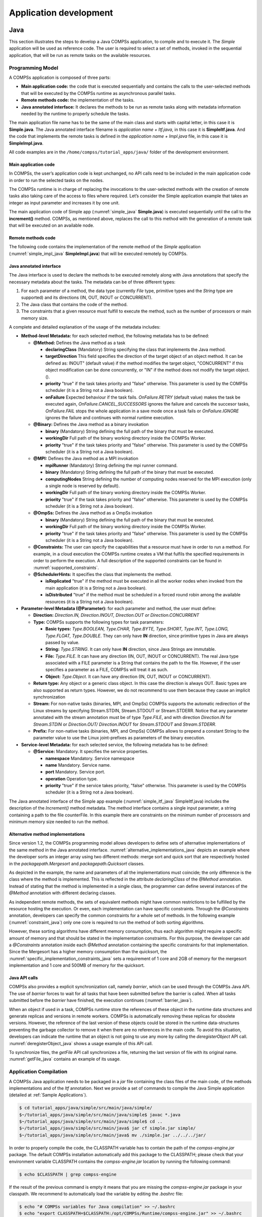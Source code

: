 =======================
Application development
=======================

Java
====

This section illustrates the steps to develop a Java COMPSs application,
to compile and to execute it. The *Simple* application will be used as
reference code. The user is required to select a set of methods, invoked
in the sequential application, that will be run as remote tasks on the
available resources.

Programming Model
-----------------

A COMPSs application is composed of three parts:

-  **Main application code:** the code that is executed sequentially and
   contains the calls to the user-selected methods that will be executed
   by the COMPSs runtime as asynchronous parallel tasks.

-  **Remote methods code:** the implementation of the tasks.

-  **Java annotated interface:** It declares the methods to be run as
   remote tasks along with metadata information needed by the runtime to
   properly schedule the tasks.

The main application file name has to be the same of the main class and
starts with capital letter, in this case it is **Simple.java**. The Java
annotated interface filename is *application name + Itf.java*, in this
case it is **SimpleItf.java**. And the code that implements the remote
tasks is defined in the *application name + Impl.java* file, in this
case it is **SimpleImpl.java**.

All code examples are in the ``/home/compss/tutorial_apps/java/`` folder
of the development environment.

Main application code
~~~~~~~~~~~~~~~~~~~~~

In COMPSs, the user’s application code is kept unchanged, no API calls
need to be included in the main application code in order to run the
selected tasks on the nodes.

The COMPSs runtime is in charge of replacing the invocations to the
user-selected methods with the creation of remote tasks also taking care
of the access to files where required. Let’s consider the Simple
application example that takes an integer as input parameter and
increases it by one unit.

The main application code of Simple app (:numref:`simple_java` **Simple.java**) is executed
sequentially until the call to the **increment()** method. COMPSs, as
mentioned above, replaces the call to this method with the generation of
a remote task that will be executed on an available node.

.. code-block:: java
    :name: simple_java
    :caption: Simple in Java (Simple.java)

    package simple;

    import java.io.FileInputStream;
    import java.io.FileOutputStream;
    import java.io.IOException;
    import simple.SimpleImpl;

    public class Simple {

      public static void main(String[] args) {
        String counterName = "counter";
        int initialValue = args[0];

        //--------------------------------------------------------------//
        // Creation of the file which will contain the counter variable //
        //--------------------------------------------------------------//
        try {
           FileOutputStream fos = new FileOutputStream(counterName);
           fos.write(initialValue);
           System.out.println("Initial counter value is " + initialValue);
           fos.close();
        }catch(IOException ioe) {
           ioe.printStackTrace();
        }

        //----------------------------------------------//
        //           Execution of the program           //
        //----------------------------------------------//
        SimpleImpl.increment(counterName);

        //----------------------------------------------//
        //    Reading from an object stored in a File   //
        //----------------------------------------------//
        try {
           FileInputStream fis = new FileInputStream(counterName);
           System.out.println("Final counter value is " + fis.read());
           fis.close();
        }catch(IOException ioe) {
           ioe.printStackTrace();
        }
      }
    }

Remote methods code
~~~~~~~~~~~~~~~~~~~

The following code contains the implementation of the remote method of
the *Simple* application (:numref:`simple_impl_java` **SimpleImpl.java**) that will be executed
remotely by COMPSs.

.. code-block:: java
    :name: simple_impl_java
    :caption: Simple Implementation (SimpleImpl.java)

    package simple;

    import  java.io.FileInputStream;
    import  java.io.FileOutputStream;
    import  java.io.IOException;
    import  java.io.FileNotFoundException;

    public class SimpleImpl {
      public static void increment(String counterFile) {
        try{
          FileInputStream fis = new FileInputStream(counterFile);
          int count = fis.read();
          fis.close();
          FileOutputStream fos = new FileOutputStream(counterFile);
          fos.write(++count);
          fos.close();
        }catch(FileNotFoundException fnfe){
          fnfe.printStackTrace();
        }catch(IOException ioe){
          ioe.printStackTrace();
        }
      }
    }

Java annotated interface
~~~~~~~~~~~~~~~~~~~~~~~~

The Java interface is used to declare the methods to be executed
remotely along with Java annotations that specify the necessary metadata
about the tasks. The metadata can be of three different types:

#. For each parameter of a method, the data type (currently *File* type,
   primitive types and the *String* type are supported) and its
   directions (IN, OUT, INOUT or CONCURRENT).

#. The Java class that contains the code of the method.

#. The constraints that a given resource must fulfill to execute the
   method, such as the number of processors or main memory size.

A complete and detailed explanation of the usage of the metadata
includes:

-  **Method-level Metadata:** for each selected method, the following
   metadata has to be defined:

   -  **@Method:** Defines the Java method as a task

      -  **declaringClass** (Mandatory) String specifying the class that
         implements the Java method.

      -  **targetDirection** This field specifies the direction of the
         target object of an object method. It can be defined as: INOUT"
         (default value) if the method modifies the target object,
         "CONCURRENT" if this object modification can be done
         concurrently, or "IN" if the method does not modify the target
         object. ().

      -  **priority** "true" if the task takes priority and "false"
         otherwise. This parameter is used by the COMPSs scheduler (it
         is a String not a Java boolean).

      -  **onFailure** Expected behaviour if the task fails.
         *OnFailure.RETRY* (default value) makes the task be executed
         again, *OnFailure.CANCEL_SUCCESSORS* ignores the failure and
         cancels the succesor tasks, *OnFailure.FAIL* stops the whole
         application in a save mode once a task fails or
         *OnFailure.IGNORE* ignores the failure and continues with
         normal runtime execution.

   -  **@Binary:** Defines the Java method as a binary invokation

      -  **binary** (Mandatory) String defining the full path of the
         binary that must be executed.

      -  **workingDir** Full path of the binary working directory inside
         the COMPSs Worker.

      -  **priority** "true" if the task takes priority and "false"
         otherwise. This parameter is used by the COMPSs scheduler (it
         is a String not a Java boolean).

   -  **@MPI:** Defines the Java method as a MPI invokation

      -  **mpiRunner** (Mandatory) String defining the mpi runner
         command.

      -  **binary** (Mandatory) String defining the full path of the
         binary that must be executed.

      -  **computingNodes** String defining the number of computing
         nodes reserved for the MPI execution (only a single node is
         reserved by default).

      -  **workingDir** Full path of the binary working directory inside
         the COMPSs Worker.

      -  **priority** "true" if the task takes priority and "false"
         otherwise. This parameter is used by the COMPSs scheduler (it
         is a String not a Java boolean).

   -  **@OmpSs:** Defines the Java method as a OmpSs invokation

      -  **binary** (Mandatory) String defining the full path of the
         binary that must be executed.

      -  **workingDir** Full path of the binary working directory inside
         the COMPSs Worker.

      -  **priority** "true" if the task takes priority and "false"
         otherwise. This parameter is used by the COMPSs scheduler (it
         is a String not a Java boolean).

   -  **@Constraints:** The user can specify the capabilities that a
      resource must have in order to run a method. For example, in a
      cloud execution the COMPSs runtime creates a VM that fulfils the
      specified requirements in order to perform the execution. A full
      description of the supported constraints can be found in :numref:`supported_constraints`.

   -  **@SchedulerHints:** It specifies the class that implements the
      method.

      -  **isReplicated** "true" if the method must be executed in all
         the worker nodes when invoked from the main application (it is
         a String not a Java boolean).

      -  **isDistributed** "true" if the method must be scheduled in a
         forced round robin among the available resources (it is a
         String not a Java boolean).

-  **Parameter-level Metadata (@Parameter):** for each parameter and
   method, the user must define:

   -  **Direction:** *Direction.IN, Direction.INOUT, Direction.OUT or
      Direction.CONCURRENT*

   -  **Type:** COMPSs supports the following types for task parameters:

      -  **Basic types:** *Type.BOOLEAN, Type.CHAR, Type.BYTE,
         Type.SHORT, Type.INT, Type.LONG, Type.FLOAT, Type.DOUBLE*. They
         can only have **IN** direction, since primitive types in Java
         are always passed by value.

      -  **String:** *Type.STRING*. It can only have **IN** direction,
         since Java Strings are immutable.

      -  **File:** *Type.FILE*. It can have any direction (IN, OUT,
         INOUT or CONCURRENT). The real Java type associated with a FILE
         parameter is a String that contains the path to the file.
         However, if the user specifies a parameter as a FILE, COMPSs
         will treat it as such.

      -  **Object:** *Type.Object*. It can have any direction (IN, OUT,
         INOUT or CONCURRENT).

   -  **Return type:** Any object or a generic class object. In this
      case the direction is always OUT.
      Basic types are also supported as return types. However, we do
      not recommend to use them because they cause an implicit
      synchronization

   -  **Stream:** For non-native tasks (binaries, MPI, and OmpSs) COMPSs
      supports the automatic redirection of the Linux streams by
      specifying Stream.STDIN, Stream.STDOUT or Stream.STDERR. Notice
      that any parameter annotated with the stream annotation must be of
      type *Type.FILE*, and with direction *Direction.IN* for
      *Stream.STDIN* or *Direction.OUT/ Direction.INOUT* for
      *Stream.STDOUT* and *Stream.STDERR*.

   -  **Prefix:** For non-native tasks (binaries, MPI, and OmpSs) COMPSs
      allows to prepend a constant String to the parameter value to use
      the Linux joint-prefixes as parameters of the binary execution.

-  **Service-level Metadata:** for each selected service, the following
   metadata has to be defined:

   -  **@Service:** Mandatory. It specifies the service properties.

      -  **namespace** Mandatory. Service namespace

      -  **name** Mandatory. Service name.

      -  **port** Mandatory. Service port.

      -  **operation** Operation type.

      -  **priority** "true" if the service takes priority, "false"
         otherwise. This parameter is used by the COMPSs scheduler (it
         is a String not a Java boolean).

The Java annotated interface of the Simple app example (:numref:`simple_itf_java` SimpleItf.java)
includes the description of the *Increment()* method metadata. The
method interface contains a single input parameter, a string containing
a path to the file counterFile. In this example there are constraints on
the minimum number of processors and minimum memory size needed to run
the method.

.. code-block:: java
    :name: simple_itf_java
    :caption: Interface of the Simple application (SimpleItf.java)

    package simple;

    import  es.bsc.compss.types.annotations.Constraints;
    import  es.bsc.compss.types.annotations.task.Method;
    import  es.bsc.compss.types.annotations.Parameter;
    import  es.bsc.compss.types.annotations.parameter.Direction;
    import  es.bsc.compss.types.annotations.parameter.Type;

    public interface SimpleItf {

      @Constraints(computingUnits = "1", memorySize = "0.3")
      @Method(declaringClass = "simple.SimpleImpl")
      void increment(
          @Parameter(type = Type.FILE, direction = Direction.INOUT)
          String file
      );

    }

Alternative method implementations
~~~~~~~~~~~~~~~~~~~~~~~~~~~~~~~~~~

Since version 1.2, the COMPSs programming model allows developers to
define sets of alternative implementations of the same method in the
Java annotated interface. :numref:`alternative_implementations_java` depicts an example where
the developer sorts an integer array using two different methods: merge
sort and quick sort that are respectively hosted in the
*packagepath.Mergesort* and *packagepath.Quicksort* classes.

.. code-block:: java
    :name: alternative_implementations_java
    :caption: Alternative sorting method definition example

    @Method(declaringClass = "packagepath.Mergesort")
    @Method(declaringClass = "packagepath.Quicksort")
    void sort(
        @Parameter(type = Type.OBJECT, direction = Direction.INOUT)
        int[] array
    );

As depicted in the example, the name and parameters of all the
implementations must coincide; the only difference is the class where
the method is implemented. This is reflected in the attribute
*declaringClass* of the *@Method* annotation. Instead of stating that
the method is implemented in a single class, the programmer can define
several instances of the *@Method* annotation with different declaring
classes.

As independent remote methods, the sets of equivalent methods might have
common restrictions to be fulfilled by the resource hosting the
execution. Or even, each implementation can have specific constraints.
Through the *@Constraints* annotation, developers can specify the common
constraints for a whole set of methods. In the following example (:numref:`constraint_java`) only
one core is required to run the method of both sorting algorithms.

.. code-block:: java
    :name: constraint_java
    :caption: Alternative sorting method definition with constraint example

    @Constraints(computingUnits = "1")
    @Method(declaringClass = "packagepath.Mergesort")
    @Method(declaringClass = "packagepath.Quicksort")
    void sort(
        @Parameter(type = Type.OBJECT, direction = Direction.INOUT)
        int[] array
    );

However, these sorting algorithms have different memory consumption,
thus each algorithm might require a specific amount of memory and that
should be stated in the implementation constraints. For this purpose,
the developer can add a *@Constraints* annotation inside each *@Method*
annotation containing the specific constraints for that implementation.
Since the Mergesort has a higher memory consumption than the quicksort,
the :numref:`specific_implementation_constraints_java` sets a requirement of 1 core and 2GB of memory for
the mergesort implementation and 1 core and 500MB of memory for the
quicksort.

.. code-block:: java
    :name: specific_implementation_constraints_java
    :caption: Alternative sorting method definition with specific constraints example

    @Constraints(computingUnits = "1")
    @Method(declaringClass = "packagepath.Mergesort", constraints = @Constraints(memorySize = "2.0"))
    @Method(declaringClass = "packagepath.Quicksort", constraints = @Constraints(memorySize = "0.5"))
    void sort(
        @Parameter(type = Type.OBJECT, direction = Direction.INOUT)
        int[] array
    );

Java API calls
~~~~~~~~~~~~~~

COMPSs also provides a explicit synchronization call, namely *barrier*,
which can be used through the COMPSs Java API. The use of *barrier*
forces to wait for all tasks that have been submitted before the barrier
is called. When all tasks submitted before the *barrier* have finished,
the execution continues (:numref:`barrier_java`).

.. code-block:: java
    :name: barrier_java
    :caption: COMPSs.barrier() example

    import es.bsc.compss.api.COMPSs;

    public class Main {
        public static void main(String[] args) {
            // Setup counterName1 and counterName2 files
            // Execute task increment 1
            SimpleImpl.increment(counterName1);
            // API Call to wait for all tasks
            COMPSs.barrier();
            // Execute task increment 2
            SimpleImpl.increment(counterName2);
        }
    }

When an object if used in a task, COMPSs runtime store the references of
these object in the runtime data structures and generate replicas and
versions in remote workers. COMPSs is automatically removing these
replicas for obsolete versions. However, the reference of the last
version of these objects could be stored in the runtime data-structures
preventing the garbage collector to remove it when there are no
references in the main code. To avoid this situation, developers can
indicate the runtime that an object is not going to use any more by
calling the *deregisterObject* API call. :numref:`deregisterObject_java`
shows a usage example of this API call.

.. code-block:: java
    :name: deregisterObject_java
    :caption: COMPSs.deregisterObject() example

    import es.bsc.compss.api.COMPSs;

    public class Main {
        public static void main(String[] args) {
            final int ITERATIONS = 10;
            for (int i = 0; i < ITERATIONS; ++i) {
                Dummy d = new Dummy(d);
                TaskImpl.task(d);
                /*Allows garbage collector to delete the
                  object from memory when the task is finished */
                COMPSs.deregisterObject((Object) d);
            }
        }
    }

To synchronize files, the *getFile* API call synchronizes a file,
returning the last version of file with its original name. :numref:`getFile_java`
contains an example of its usage.

.. code-block:: java
    :name: getFile_java
    :caption: COMPSs.getFile() example

    import es.bsc.compss.api.COMPSs;

    public class Main {
        public static void main(String[] args) {
            for (int i=0; i<1; i++) {
                TaskImpl.task(FILE_NAME, i);
            }
            /*Waits until all tasks have finished and
              synchronizes the file with its last version*/
            COMPSs.getFile(FILE_NAME);
    	}
    }

Application Compilation
-----------------------

A COMPSs Java application needs to be packaged in a *jar* file
containing the class files of the main code, of the methods
implementations and of the *Itf* annotation. Next we provide a set of
commands to compile the Java Simple application (detailed at :ref:`Sample Applications`).

.. code-block:: console

    $ cd tutorial_apps/java/simple/src/main/java/simple/
    $~/tutorial_apps/java/simple/src/main/java/simple$ javac *.java
    $~/tutorial_apps/java/simple/src/main/java/simple$ cd ..
    $~/tutorial_apps/java/simple/src/main/java$ jar cf simple.jar simple/
    $~/tutorial_apps/java/simple/src/main/java$ mv ./simple.jar ../../../jar/

In order to properly compile the code, the CLASSPATH variable has to
contain the path of the *compss-engine.jar* package. The default COMPSs
installation automatically add this package to the CLASSPATH; please
check that your environment variable CLASSPATH contains the
*compss-engine.jar* location by running the following command:

.. code-block:: console

    $ echo $CLASSPATH | grep compss-engine

If the result of the previous command is empty it means that you are
missing the *compss-engine.jar* package in your classpath. We recommend
to automatically load the variable by editing the *.bashrc* file:

.. code-block:: console

    $ echo "# COMPSs variables for Java compilation" >> ~/.bashrc
    $ echo "export CLASSPATH=$CLASSPATH:/opt/COMPSs/Runtime/compss-engine.jar" >> ~/.bashrc

If you are using an IDE (such as Eclipse or NetBeans) we recommend you
to add the *compss-engine.jar* file as an external file to the project.
The *compss-engine.jar* file is available at your current COMPSs
installation under the following path: ``/opt/COMPSs/Runtime/compss-engine.jar``

*Please notice that if you have performed a custom installation, the
location of the package can be different.*

An Integrated Development Environment for Eclipse is also available to
simplify the development, compilation, deployment and execution COMPSs
applications. For further information about the *COMPSs IDE* please
refer to the *COMPSs IDE User Guide* available at http://compss.bsc.es .

Application Execution
---------------------

A Java COMPSs application is executed through the *runcompss* script. An
example of an invocation of the script is:

.. code-block:: console

    $ runcompss --classpath=/home/compss/tutorial_apps/java/simple/jar/simple.jar simple.Simple 1

A comprehensive description of the *runcompss* command is available in
the :ref:`Application execution` section.  

In addition to Java, COMPSs supports the execution of applications
written in other languages by means of bindings. A binding manages the
interaction of the no-Java application with the COMPSs Java runtime,
providing the necessary language translation.

The next sections describe the Python and C/C++ language bindings
offered by COMPSs.

Python Binding
==============

COMPSs features a binding for Python 2 and 3 applications. The next
subsections explain how to program a Python application for COMPSs and a
brief overview on how to execute it.

Programming Model
-----------------

Task Selection
~~~~~~~~~~~~~~

As in the case of Java, a COMPSs Python application is a Python
sequential program that contains calls to tasks. In particular, the user
can select as a task:

-  Functions

-  Instance methods: methods invoked on objects.

-  Class methods: static methods belonging to a class.

The task definition in Python is done by means of Python decorators
instead of an annotated interface. In particular, the user needs to add
a *@task* decorator that describes the task before the
definition of the function/method.

As an example (:numref:`code_python`), let us assume that the application calls a function
*func*, which receives a file path (string parameter) and an integer
parameter. The code of *func* updates the file.

.. code-block:: python
    :name: code_python
    :caption: Python application example

    def func(file_path, value):
        # update the file 'file_path'

    if __name__=='__main__':
        my_file = '/tmp/sample_file.txt'
        func(my_file, 1)

.. hint::
   the main code is defined within *if __name__==__main__'*.
   A better alternative would be to define the main code within a function
   and invoke it from the *if __name__=='__main__'*.

In order to select *func* as a task, the corresponding *@task*
decorator needs to be placed right before the definition of the
function, providing some metadata about the parameters of that function.
The *@task* decorator has to be imported from the *pycompss*
library (:numref:`task_import_python`).

.. code-block:: python
    :name: task_import_python
    :caption: Python task import

    from pycompss.api.task import task

The metadata corresponding to a parameter is specified as an argument of
the decorator, whose name is the formal parameter’s name and whose value
defines the type and direction of the parameter. The parameter types and
directions can be:

-  Types: *primitive types* (integer, long, float, boolean), *strings*,
   *objects* (instances of user-defined classes, dictionaries, lists,
   tuples, complex numbers) and *files* are supported.

-  Direction: it can be read-only (*IN* - default), read-write
   (*INOUT*), write-only (*OUT*) or in some cases concurrent
   (*CONCURRENT*).

COMPSs is able to automatically infer the parameter type for primitive
types, strings and objects, while the user needs to specify it for
files. On the other hand, the direction is only mandatory for *INOUT*
and *OUT* parameters. Thus, when defining the parameter metadata in the
*@task* decorator, the user has the following options:

-  *IN*: the parameter is read-only. The type will be inferred.

-  *INOUT*: the parameter is read-write. The type will be inferred.

-  *OUT*: the parameter is write-only. The type will be inferred.

-  *CONCURRENT*: the parameter is read-write with concurrent acces. The
   type will be inferred.

-  *FILE/FILE_IN*: the parameter is a file. The direction is assumed to
   be *IN*.

-  *FILE_INOUT*: the parameter is a read-write file.

-  *FILE_OUT*: the parameter is a write-only file.

-  *FILE_CONCURRENT*: the parameter is a concurrent read-write file.

-  *COLLECTION_IN*: the parameter is read-only collection.

-  *COLLECTION_INOUT*: the parameter is read-write collection.

Consequently, please note that in the following cases there is no need
to include an argument in the *@task* decorator for a given
task parameter:

-  Parameters of primitive types (integer, long, float, boolean) and
   strings: the type of these parameters can be automatically inferred
   by COMPSs, and their direction is always *IN*.

-  Read-only object parameters: the type of the parameter is
   automatically inferred, and the direction defaults to *IN*.

The parameter metadata is available from the *pycompss* library (:numref:`parameter_import_python`)

.. code-block:: python
    :name: parameter_import_python
    :caption: Python task parameters import

    from pycompss.api.parameter import *

Continuing with the example, in :numref:`task_example_python` the decorator
specifies that *func* has a parameter called *f*, of type *FILE* and
*INOUT* direction. Note how the second parameter, *i*, does not need to
be specified, since its type (integer) and direction (*IN*) are
automatically inferred by COMPSs.

.. code-block:: python
    :name: task_example_python
    :caption: Python task example

    from pycompss.api.task import task     # Import @task decorator
    from pycompss.api.parameter import *   # Import parameter metadata for the @task decorator

    @task(f=FILE_INOUT)
    def func(f, i):
         fd = open(f, 'r+')
         ...

The user can also define that the access to a parameter is concurrent
with *CONCURRENT* or to a file *FILE_CONCURRENT* (:numref:`task_concurrent_python`). Tasks that share a
"CONCURRENT" parameter will be executed in parallel, if any other
dependency prevents this. The CONCURRENT direction allows users to have
access from multiple tasks to the same object/file during their
executions. However, note that COMPSs does not manage the interaction
with the objects or files used/modified concurrently. Taking care of the
access/modification of the concurrent objects is responsibility of the
developer.

.. code-block:: python
    :name: task_concurrent_python
    :caption: Python task example with CONCURRENT

    from pycompss.api.task import task     # Import @task decorator
    from pycompss.api.parameter import *   # Import parameter metadata for the @task decorator

    @task(f=FILE_CONCURRENT)
    def func(f, i):
         ...

Moreover, it is possible to specify that a parameter is a collection of
elements (e.g. list) and its direction (COLLECTION_IN or
COLLECTION_INOUT) (:numref:`task_collection_python`). In this case, the list may contain sub-objects that
will be handled automatically by the runtime. It is important to
annotate data structures as collections if in other tasks there are
accesses to individual elements of these collections as parameters.
Without this annotation, the runtime will not be able to identify data
dependences between the collections and the individual elements.

.. code-block:: python
    :name: task_collection_python
    :caption: Python task example with COLLECTION

    from pycompss.api.task import task    # Import @task decorator
    from pycompss.api.parameter import *  # Import parameter metadata for the @task decorator

    @task(my_collection=COLLECTION_IN)
    def func(my_collection):
         for element in my_collection:
             ...

The sub-objects of the collection can be collections of elements (and
recursively). In this case, the runtime also keeps track of all elements
contained in all sub-collections. In order to improve the performance,
the depth of the sub-objects can be limited through the use of the
*depth* parameter (:numref:`task_collection_depth_python`)

.. code-block:: python
    :name: task_collection_depth_python
    :caption: Python task example with COLLECTION and depth

    @task(my_collection={Type:COLLECTION_IN, Depth:2})
    def func(my_collection):
         for inner_collection in my_collection:
             for element in inner_collection:
                 # The contents of element will not be tracked
                 ...

If the function or method returns a value, the programmer must use the
*returns* argument within the *@task* decorator. In this
argument, the programmer can specify the type of that value (:numref:`task_returns_python`).

.. code-block:: python
    :name: task_returns_python
    :caption: Python task returns example

    @task(returns=int)
    def ret_func():
         return 1

Moreover, if the function or method returns more than one value, the
programmer can specify how many and their type in the *returns*
argument. :numref:`task_multireturn_python` shows how to specify that two
values (an integer and a list) are returned.

.. code-block:: python
    :name: task_multireturn_python
    :caption: Python task with multireturn example

    @task(returns=(int, list))
    def ret_func():
         return 1, [2, 3]

Alternatively, the user can specify the number of return statements as
an integer value (:numref:`task_returns_integer_python`). This way of specifying the amount of return eases the
*returns* definition since the user does not need to specify explicitly
the type of the return arguments. However, it must be considered that
the type of the object returned when the task is invoked will be a
future object. This consideration may lead to an error if the user
expects to invoke a task defined within an object returned by a previous
task. In this scenario, the solution is to specify explicitly the return
type.

.. code-block:: python
    :name: task_returns_integer_python
    :caption: Python task returns with integer example

    @task(returns=1)
    def ret_func():
         return "my_string"

    @task(returns=2)
    def ret_func():
         return 1, [2, 3]

The use of *\*args* and *\*\*kwargs* as function parameters is also
supported (:numref:`task_args_kwargs_python`).

.. code-block:: python
    :name: task_args_kwargs_python
    :caption: Python task *\*args* and *\*\*kwargs example*

    @task(returns=int)
    def argkwarg_func(*args, **kwargs):
        return sum(args) + len(kwargs)

And even with other parameters, such as usual parameters and *default
defined arguments*. :numref:`task_default_parameters_python` shows an example of a task with two
three parameters (whose one of them (*’s’*) has a default value), *\*args*
and *\*\*kwargs*.

.. code-block:: python
    :name: task_default_parameters_python
    :caption: Python task with default parameters example

    @task(returns=int)
    def multiarguments_func(v, w, s = 2, *args, **kwargs):
        return (v * w) + sum(args) + len(kwargs) + s

For tasks corresponding to instance methods, by default the task is
assumed to modify the callee object (the object on which the method is
invoked). The programmer can tell otherwise by setting the
*target_direction* argument of the *@task* decorator to *IN* (:numref:`task_instance_method_python`).

.. code-block:: python
    :name: task_instance_method_python
    :caption: Python instance method example

    class MyClass(object):
        ...
        @task(target_direction=IN)
        def instance_method(self):
            ... # self is NOT modified here

.. caution::
   In order to avoid serialization issues, the classes must not
   be declared in the same file that contains the main method (``if __name__=='__main__'``).

Scheduler hints
^^^^^^^^^^^^^^^

The programmer can provide hints to the scheduler through specific
arguments within the *@task* decorator.

For instance, the programmer can mark a task as a high-priority task
with the *priority* argument of the *@task* decorator (:numref:`task_priority_python`). In this
way, when the task is free of dependencies, it will be scheduled before
any of the available low-priority (regular) tasks. This functionality is
useful for tasks that are in the critical path of the application’s task
dependency graph.

.. code-block:: python
    :name: task_priority_python
    :caption: Python task priority example

    @task(priority=True)
    def func():
        ...

Moreover, the user can also mark a task as distributed with the
*is_distributed* argument or as replicated with the *is_replicated*
argument (:numref:`task_isdistributed_isreplicated_python`). When a task is marked with *is_distributed=True*, the method
must be scheduled in a forced round robin among the available resources.
On the other hand, when a task is marked with *is_replicated=True*, the
method must be executed in all the worker nodes when invoked from the
main application. The default value for these parameters is False.

.. code-block:: python
    :name: task_isdistributed_isreplicated_python
    :caption: Python task is_distributed and is_replicated examples

    @task(is_distributed=True)
    def func():
        ...

    @task(is_replicated=True)
    def func2():
        ...

In case a task fails, the whole application behaviour can be defined
using the *on_failure* argument (:numref:`task_on_failure_python`).
It has four possible values: **'RETRY'**,
**’CANCEL_SUCCESSORS’**, **’FAIL’** and **’IGNORE’**. *’RETRY’* is the default
behaviour, making the task to be executed again, on the same worker or
in another worker if the failure remains. *’CANCEL_SUCCESSORS’* ignores
the failed task and cancels the execution of the successor tasks, *’FAIL’*
stops the whole execution once a task fails and *’IGNORE’* ignores the
failure and continues with the normal execution.

.. code-block:: python
    :name: task_on_failure_python
    :caption: Python task on_failure example

    @task(on_failure='CANCEL_SUCCESSORS')
    def func():
        ...

:numref:`task_arguments` summarizes the arguments that can be found in the *@task* decorator.

.. table:: Arguments of the *@task* decorator
    :name: task_arguments
    :widths: auto

    +---------------------+---------------------------------------------------------------------------------------------------------+
    | Argument            | Value                                                                                                   |
    +=====================+=========================================================================================================+
    | Formal parameter    | - **(default: empty)** The parameter is an object or a simple tipe that will be inferred.               |
    | name                | - IN: Read-only parameter, all types.                                                                   |
    |                     | - INOUT: Read-write parameter, all types except file (primitives, strings, objects).                    |
    |                     | - OUT: Write-only parameter, all types except file (primitives, strings, objects).                      |
    |                     | - CONCURRENT: Concurrent read-write parameter, all types except file (primitives, strings, objects).    |
    |                     | - FILE/FILE_IN: Read-only file parameter.                                                               |
    |                     | - FILE_INOUT: Read-write file parameter.                                                                |
    |                     | - FILE_OUT: Write-only file parameter.                                                                  |
    |                     | - FILE_CONCURRENT: Concurrent read-write file parameter.                                                |
    |                     | - COLLECTION_IN: Read-only collection parameter (list).                                                 |
    |                     | - COLLECTION_INOUT: Read-write collection parameter (list).                                             |
    |                     | - Dictionary: {Type:(empty=object)/FILE/COLLECTION, Direction:(empty=IN)/IN/INOUT/OUT/CONCURRENT}       |
    +---------------------+---------------------------------------------------------------------------------------------------------+
    | returns             | int (for integer and boolean), long, float, str, dict, list, tuple, user-defined classes                |
    +---------------------+---------------------------------------------------------------------------------------------------------+
    | target_direction    | INOUT (default), IN or CONCURRENT                                                                       |
    +---------------------+---------------------------------------------------------------------------------------------------------+
    | priority            | True or False (default)                                                                                 |
    +---------------------+---------------------------------------------------------------------------------------------------------+
    | is_distributed      | True or False (default)                                                                                 |
    +---------------------+---------------------------------------------------------------------------------------------------------+
    | is_replicated       | True or False (default)                                                                                 |
    +---------------------+---------------------------------------------------------------------------------------------------------+
    | on_failure          | ’RETRY’ (default), ’CANCEL_SUCCESSORS’, ’FAIL’ or ’IGNORE’                                              |
    +---------------------+---------------------------------------------------------------------------------------------------------+


Other task types
^^^^^^^^^^^^^^^^

In addition to this API functions, the programmer can use a set of
decorators for other purposes.

For instance, there is a set of decorators that can be placed over the
*@task* decorator in order to define the task methods as a
**binary invocation** (with the :ref:`Binary decorator`), as a **OmpSs
invocation** (with the :ref:`OmpSs decorator`), as a **MPI invocation**
(with the :ref:`MPI decorator`), as a **COMPSs application** (with the
:ref:`COMPSs decorator`), or as a **task that requires multiple
nodes** (with the :ref:`Multinode decorator`). These decorators must
be placed over the *@task* decorator, and under the
*@constraint* decorator if defined.

Consequently, the task body will be empty and the function parameters
will be used as invocation parameters with some extra information that
can be provided within the *@task* decorator.

The following subparagraphs describe their usage.

Binary decorator
''''''''''''''''

The *@binary* decorator shall be used to define that a task is
going to invoke a binary executable.

In this context, the *@task* decorator parameters will be used
as the binary invocation parameters (following their order in the
function definition). Since the invocation parameters can be of
different nature, information on their type can be provided through the
*@task* decorator.

:numref:`binary_task_python` shows the most simple binary task definition
without/with constraints (without parameters):

.. code-block:: python
    :name: binary_task_python
    :caption: Binary task example

    from pycompss.api.task import task
    from pycompss.api.binary import binary

    @binary(binary="mybinary.bin")
    @task()
    def binary_func():
         pass

    @constraint(computingUnits="2")
    @binary(binary="otherbinary.bin")
    @task()
    def binary_func2():
         pass

The invocation of these tasks would be equivalent to:

.. code-block:: console

    $ ./mybinary.bin
    $ ./otherbinary.bin   # in resources that respect the constraint.

:numref:`complex_binary_task_python` shows a more complex binary invocation, with files
as parameters:

.. code-block:: python
    :name: complex_binary_task_python
    :caption: Binary task example 2

    from pycompss.api.task import task
    from pycompss.api.binary import binary
    from pycompss.api.parameter import *

    @binary(binary="grep", working_dir=".")
    @task(infile={Type:FILE_IN_STDIN}, result={Type:FILE_OUT_STDOUT})
    def grepper():
         pass

    # This task definition is equivalent to the folloowing, which is more verbose:

    @binary(binary="grep", working_dir=".")
    @task(infile={Type:FILE_IN, Stream:STDIN}, result={Type:FILE_OUT, Stream:STDOUT})
    def grepper(keyword, infile, result):
         pass

    if __name__=='__main__':
        infile = "infile.txt"
        outfile = "outfile.txt"
        grepper("Hi", infile, outfile)

The invocation of the *grepper* task would be equivalent to:

.. code-block:: console

    $ # grep keyword < infile > result
    $ grep Hi < infile.txt > outfile.txt

Please note that the *keyword* parameter is a string, and it is
respected as is in the invocation call.

Thus, PyCOMPSs can also deal with prefixes for the given parameters. :numref:`complex2_binary_task_python`
performs a system call (ls) with specific prefixes:

.. code-block:: python
    :name: complex2_binary_task_python
    :caption: Binary task example 3

    from pycompss.api.task import task
    from pycompss.api.binary import binary
    from pycompss.api.parameter import *

    @binary(binary="ls")
    @task(hide={Type:FILE_IN, Prefix:"--hide="}, sort={Prefix:"--sort="})
    def myLs(flag, hide, sort):
        pass

    if __name__=='__main__':
        flag = '-l'
        hideFile = "fileToHide.txt"
        sort = "time"
        myLs(flag, hideFile, sort)

The invocation of the *myLs* task would be equivalent to:

.. code-block:: console

    $ # ls -l --hide=hide --sort=sort
    $ ls -l --hide=fileToHide.txt --sort=time

This particular case is intended to show all the power of the
*@binary* decorator in conjuntion with the *@task*
decorator. Please note that although the *hide* parameter is used as a
prefix for the binary invocation, the *fileToHide.txt* would also be
transfered to the worker (if necessary) since its type is defined as
FILE_IN. This feature enables to build more complex binary invocations.

OmpSs decorator
'''''''''''''''

The *@ompss* decorator shall be used to define that a task is
going to invoke a OmpSs executable (:numref:`ompss_task_python`).

.. code-block:: python
    :name: ompss_task_python
    :caption: OmpSs task example

    from pycompss.api.ompss import ompss

    @ompss(binary="ompssApp.bin")
    @task()
    def ompss_func():
         pass

The OmpSs executable invocation can also be enriched with parameters,
files and prefixes as with the *@binary* decorator through the
function parameters and *@task* decorator information. Please,
check :ref:`Binary decorator` for more details.

MPI decorator
'''''''''''''

The *@mpi* decorator shall be used to define that a task is
going to invoke a MPI executable (:numref:`mpi_task_python`).

.. code-block:: python
    :name: mpi_task_python
    :caption: MPI task example

    from pycompss.api.mpi import mpi

    @mpi(binary="mpiApp.bin", runner="mpirun", computing_nodes=2)
    @task()
    def mpi_func():
         pass

The MPI executable invocation can also be enriched with parameters,
files and prefixes as with the *@binary* decorator through the
function parameters and *@task* decorator information. Please,
check :ref:`Binary decorator` for more details.

COMPSs decorator
''''''''''''''''

The *@compss* decorator shall be used to define that a task is
going to be a COMPSs application (:numref:`compss_task_python`).
It enables to have nested PyCOMPSs/COMPSs applications.

.. code-block:: python
    :name: compss_task_python
    :caption: COMPSs task example

    from pycompss.api.compss import compss

    @compss(runcompss="${RUNCOMPSS}", flags="-d",
            app_name="/path/to/simple_compss_nested.py", computing_nodes="2")
    @task()
    def compss_func():
         pass

The COMPSs application invocation can also be enriched with the flags
accepted by the *runcompss* executable. Please, check execution manual
for more details about the supported flags.

Multinode decorator
'''''''''''''''''''

The *@multinode* decorator shall be used to define that a task
is going to use multiple nodes (e.g. using internal parallelism) (:numref:`multinode_task_python`).

.. code-block:: python
    :name: multinode_task_python
    :caption: Multinode task example

    from pycompss.api.multinode import multinode

    @multinode(computing_nodes="2")
    @task()
    def multinode_func():
         pass

The only supported parameter is *computing_nodes*, used to define the
number of nodes required by the task (the default value is 1). The
mechanism to get the number of nodes, threads and their names to the
task is through the *COMPSS_NUM_NODES*, *COMPSS_NUM_THREADS* and
*COMPSS_HOSTNAMES* environment variables respectively, which are
exported within the task scope by the COMPSs runtime before the task
execution.

Parameters summary
''''''''''''''''''

Next tables summarizes the parameters of these decorators.

* @binary
    +------------------------+-----------------------------------------------------------------------------------------------------------------------------------+
    | Parameter              | Description                                                                                                                       |
    +========================+===================================================================================================================================+
    | **binary**             | (Mandatory) String defining the full path of the binary that must be executed.                                                    |
    +------------------------+-----------------------------------------------------------------------------------------------------------------------------------+
    | **working_dir**        | Full path of the binary working directory inside the COMPSs Worker.                                                               |
    +------------------------+-----------------------------------------------------------------------------------------------------------------------------------+

* @ompss
    +------------------------+-----------------------------------------------------------------------------------------------------------------------------------+
    | Parameter              | Description                                                                                                                       |
    +========================+===================================================================================================================================+
    | **binary**             | (Mandatory) String defining the full path of the binary that must be executed.                                                    |
    +------------------------+-----------------------------------------------------------------------------------------------------------------------------------+
    | **working_dir**        | Full path of the binary working directory inside the COMPSs Worker.                                                               |
    +------------------------+-----------------------------------------------------------------------------------------------------------------------------------+

* @mpi
    +------------------------+-----------------------------------------------------------------------------------------------------------------------------------+
    | Parameter              | Description                                                                                                                       |
    +========================+===================================================================================================================================+
    | **binary**             | (Mandatory) String defining the full path of the binary that must be executed.                                                    |
    +------------------------+-----------------------------------------------------------------------------------------------------------------------------------+
    | **working_dir**        | Full path of the binary working directory inside the COMPSs Worker.                                                               |
    +------------------------+-----------------------------------------------------------------------------------------------------------------------------------+
    | **runner**             | (Mandatory) String defining the MPI runner command.                                                                               |
    +------------------------+-----------------------------------------------------------------------------------------------------------------------------------+
    | **computing_nodes**    | Integer defining the number of computing nodes reserved for the MPI execution (only a single node is reserved by default).        |
    +------------------------+-----------------------------------------------------------------------------------------------------------------------------------+

* @compss
    +------------------------+-----------------------------------------------------------------------------------------------------------------------------------+
    | Parameter              | Description                                                                                                                       |
    +========================+===================================================================================================================================+
    | **runcompss**          | (Mandatory) String defining the full path of the runcompss binary that must be executed.                                          |
    +------------------------+-----------------------------------------------------------------------------------------------------------------------------------+
    | **flags**              | String defining the flags needed for the runcompss execution.                                                                     |
    +------------------------+-----------------------------------------------------------------------------------------------------------------------------------+
    | **app_name**           | (Mandatory) String defining the application that must be executed.                                                                |
    +------------------------+-----------------------------------------------------------------------------------------------------------------------------------+
    | **computing_nodes**    | Integer defining the number of computing nodes reserved for the COMPSs execution (only a single node is reserved by default).     |
    +------------------------+-----------------------------------------------------------------------------------------------------------------------------------+

* @multinode
    +------------------------+-----------------------------------------------------------------------------------------------------------------------------------+
    | Parameter              | Description                                                                                                                       |
    +========================+===================================================================================================================================+
    | **computing_nodes**    | Integer defining the number of computing nodes reserved for the task execution (only a single node is reserved by default).       |
    +------------------------+-----------------------------------------------------------------------------------------------------------------------------------+

In addition to the parameters that can be used within the
*@task* decorator, :numref:`supported_streams`
summarizes the *Stream* parameter that can be used within the
*@task* decorator for the function parameters when using the
@binary, @ompss and @mpi decorators. In
particular, the *Stream* parameter is used to indicate that a parameter
is going to be considered as a *FILE* but as a stream (e.g. :math:`>`,
:math:`<` and :math:`2>` in bash) for the @binary,
@ompss and @mpi calls.

.. table:: Supported Streams for the @binary, @ompss and @mpi decorators
    :name: supported_streams
    :widths: auto

    +------------------------+-------------------+
    | Parameter              | Description       |
    +========================+===================+
    | **(default: empty)**   | Not a stream.     |
    +------------------------+-------------------+
    | **STDIN**              | Standard input.   |
    +------------------------+-------------------+
    | **STDOUT**             | Standard output.  |
    +------------------------+-------------------+
    | **STDERR**             | Standard error.   |
    +------------------------+-------------------+

Moreover, there are some shorcuts that can be used for files type
definition as parameters within the *@task* decorator (:numref:`file_parameter_definition`).
It is not necessary to indicate the *Direction* nor the *Stream* since it may be already be indicated with
the shorcut.

.. table:: File parameters definition shortcuts
    :name: file_parameter_definition
    :widths: auto

    +-----------------------------+-----------------------------------------------------+
    | Alias                       | Description                                         |
    +=============================+=====================================================+
    | **COLLECTION(_IN)**         | Type: COLLECTION, Direction: IN                     |
    +-----------------------------+-----------------------------------------------------+
    | **COLLECTION(_IN)**         | Type: COLLECTION, Direction: INOUT                  |
    +-----------------------------+-----------------------------------------------------+
    | **FILE(_IN)_STDIN**         | Type: File, Direction: IN, Stream: STDIN            |
    +-----------------------------+-----------------------------------------------------+
    | **FILE(_IN)_STDOUT**        | Type: File, Direction: IN, Stream: STDOUT           |
    +-----------------------------+-----------------------------------------------------+
    | **FILE(_IN)_STDERR**        | Type: File, Direction: IN, Stream: STDERR           |
    +-----------------------------+-----------------------------------------------------+
    | **FILE_OUT_STDIN**          | Type: File, Direction: OUT, Stream: STDIN           |
    +-----------------------------+-----------------------------------------------------+
    | **FILE_OUT_STDOUT**         | Type: File, Direction: OUT, Stream: STDOUT          |
    +-----------------------------+-----------------------------------------------------+
    | **FILE_OUT_STDERR**         | Type: File, Direction: OUT, Stream: STDERR          |
    +-----------------------------+-----------------------------------------------------+
    | **FILE_INOUT_STDIN**        | Type: File, Direction: INOUT, Stream: STDIN         |
    +-----------------------------+-----------------------------------------------------+
    | **FILE_INOUT_STDOUT**       | Type: File, Direction: INOUT, Stream: STDOUT        |
    +-----------------------------+-----------------------------------------------------+
    | **FILE_INOUT_STDERR**       | Type: File, Direction: INOUT, Stream: STDERR        |
    +-----------------------------+-----------------------------------------------------+
    | **FILE_CONCURRENT**         | Type: File, Direction: CONCURRENT                   |
    +-----------------------------+-----------------------------------------------------+
    | **FILE_CONCURRENT_STDIN**   | Type: File, Direction: CONCURRENT, Stream: STDIN    |
    +-----------------------------+-----------------------------------------------------+
    | **FILE_CONCURRENT_STDOUT**  | Type: File, Direction: CONCURRENT, Stream: STDOUT   |
    +-----------------------------+-----------------------------------------------------+
    | **FILE_CONCURRENT_STDERR**  | Type: File, Direction: CONCURRENT, Stream: STDERR   |
    +-----------------------------+-----------------------------------------------------+

These parameter keys, as well as the shortcuts, can be imported from the
PyCOMPSs library:

.. code-block:: python

    from pycompss.api.parameter import *

Constraints
~~~~~~~~~~~

As in Java COMPSs applications, it is possible to define constraints for
each task. To this end, the decorator *@constraint* followed
by the desired constraints needs to be placed over the @task
decorator (:numref:`constraint_task_python`).

.. code-block:: python
    :name: constraint_task_python
    :caption: Constrained task example

    from pycompss.api.task import task
    from pycompss.api.constraint import constraint
    from pycompss.api.parameter import INOUT

    @constraint(computing_units="4")
    @task(c=INOUT)
    def func(a, b, c):
         c += a * b
         ...

This decorator enables the user to set the particular constraints for
each task, such as the amount of Cores required explicitly.
Alternatively, it is also possible to indicate that the value of a
constraint is specified in a environment variable (:numref:`constraint_env_var_task_python`).
A full description of the supported constraints can be found in :numref:`supported_constraints`.

For example:

.. code-block:: python
    :name: constraint_env_var_task_python
    :caption: Constrained task with environment variable example

    from pycompss.api.task import task
    from pycompss.api.constraint import constraint
    from pycompss.api.parameter import INOUT

    @constraint(computing_units="4",
                app_software="numpy,scipy,gnuplot",
                memory_size="$MIN_MEM_REQ")
    @task(c=INOUT)
    def func(a, b, c):
         c += a * b
         ...

Or another example requesting a CPU core and a GPU (:numref:`CPU_GPU_constraint_task_python`).

.. code-block:: python
    :name: CPU_GPU_constraint_task_python
    :caption: CPU and GPU constrained task example

    from pycompss.api.task import task
    from pycompss.api.constraint import constraint

    @constraint(processors=[{'processorType':'CPU', 'computingUnits':'1'},
                            {'processorType':'GPU', 'computingUnits':'1'}])
    @task(returns=1)
    def func(a, b, c):
         ...
         return result

When the task requests a GPU, COMPSs provides the information about
the assigned GPU through the *COMPSS_BINDED_GPUS*,
*CUDA_VISIBLE_DEVICES* and *GPU_DEVICE_ORDINAL* environment
variables. This information can be gathered from the task code in
order to use the GPU.

Please, take into account that in order to respect the constraints,
the peculiarities of the infrastructure must be defined in the
*resources.xml* file.

Implements
~~~~~~~~~~

As in Java COMPSs applications, it is possible to define multiple
implementations for each task. In particular, a programmer can define a
task for a particular purpose, and multiple implementations for that
task with the same objective, but with different constraints (e.g.
specific libraries, hardware, etc). To this end, the *@implement*
decorator followed with the specific implementations constraints (with
the *@constraint* decorator, see Section [subsubsec:constraints]) needs
to be placed over the @task decorator. Although the user only
calls the task that is not decorated with the *@implement* decorator,
when the application is executed in a heterogeneous distributed
environment, the runtime will take into account the constraints on each
implementation and will try to invoke the implementation that fulfills
the constraints within each resource, keeping this management invisible
to the user (:numref:`implements_python`).

.. code-block:: python
    :name: implements_python
    :caption: Multiple task implementations example

    from pycompss.api.implement import implement

    @implement(source_class="sourcemodule", method="main_func")
    @constraint(app_software="numpy")
    @task(returns=list)
    def myfunctionWithNumpy(list1, list2):
        # Operate with the lists using numpy
        return resultList

    @task(returns=list)
    def main_func(list1, list2):
        # Operate with the lists using built-int functions
        return resultList

Please, note that if the implementation is used to define a binary,
OmpSs, MPI, COMPSs or multinode task invocation (see :ref:`Other task types`), the @implement decorator must be
always on top of the decorators stack, followed by the
@constraint decorator, then the
@binary/\ @ompss/\ @mpi/\ @compss/\ @multinode
decorator, and finally, the @task decorator in the lowest
level.

Main Program
~~~~~~~~~~~~

The main program of the application is a sequential code that contains
calls to the selected tasks. In addition, when synchronizing for task
data from the main program, there exist four API functions that can to
be invoked:

compss_open(file_name, mode=’r’)
   Similar to the Python *open()* call.
   It synchronizes for the last version of file *file_name* and
   returns the file descriptor for that synchronized file. It can have
   an optional parameter *mode*, which defaults to ’\ *r*\ ’, containing
   the mode in which the file will be opened (the open modes are
   analogous to those of Python *open()*).

compss_delete_file(file_name)
   Notifies the runtime to delete a file.

compss_wait_on_file(file_name)
   Synchronizes for the last version of the file *file_name*.
   Returns True if success (False otherwise).

compss_delete_object(object)
   Notifies the runtime to delete all the associated files to a given object.

compss_barrier(no_more_tasks=False)
   Performs a explicit synchronization, but does not return any object.
   The use of *compss_barrier()* forces to wait for all tasks that have been
   submitted before the *compss_barrier()* is called. When all tasks
   submitted before the *compss_barrier()* have finished, the execution
   continues. The *no_more_tasks* is used to specify if no more tasks
   are going to be submitted after the *compss_barrier()*.

compss_wait_on(obj, to_write=True)
   Synchronizes for the last version of object *obj* and returns the synchronized object.
   It can have an optional boolean parameter *to_write*, which defaults to
   *True*, that indicates whether the main program will modify the
   returned object. It is possible to wait on a list of objects. In this
   particular case, it will synchronize all future objects contained in
   the list.

To illustrate the use of the aforementioned API functions, the following
example (:numref:`api_usage_python`) first invokes a task *func* that writes a file, which is later
synchronized by calling *compss_open()*. Later in the program, an
object of class *MyClass* is created and a task method *method* that
modifies the object is invoked on it; the object is then synchronized
with *compss_wait_on()*, so that it can be used in the main program
from that point on.

Then, a loop calls again ten times to *func* task. Afterwards, the
barrier performs a synchronization, and the execution of the main user
code will not continue until the ten *func* tasks have finished.

.. code-block:: python
    :name: api_usage_python
    :caption: PyCOMPSs API usage

    from pycompss.api.api import compss_open
    from pycompss.api.api import compss_delete_file
    from pycompss.api.api import compss_wait_on
    from pycompss.api.api import compss_barrier

    if __name__=='__main__':
        my_file = 'file.txt'
        func(my_file)
        fd = compss_open(my_file)
        ...

        my_file2 = 'file2.txt'
        func(my_file2)
        fd = compss_delete_file(my_file2)
        ...

        my_obj = MyClass()
        my_obj.method()
        my_obj = compss_wait_on(my_obj)
        ...

        for i in range(10):
            func(str(i) + my_file)
        compss_barrier()
        ...

The corresponding task selection for the example above would be (:numref:`api_usage_tasks_python`):

.. code-block:: python
    :name: api_usage_tasks_python
    :caption: PyCOMPSs API usage tasks

    @task(f=FILE_OUT)
    def func(f):
        ...

    class MyClass(object):
        ...

        @task()
        def method(self):
            ... # self is modified here

:numref:`python_api_functions` summarizes the API functions to be
used in the main program of a COMPSs Python application.

.. table:: COMPSs Python API functions
    :name: python_api_functions
    :widths: auto

    +------------------------------------------+-----------------------------------------------------------------------------------------+
    | API Function                             | Description                                                                             |
    +==========================================+=========================================================================================+
    | compss_open(file_name, mode=’r’  )       | Synchronizes for the last version of a file and returns its file descriptor.            |
    +------------------------------------------+-----------------------------------------------------------------------------------------+
    | compss_delete_file(file_name)            | Notifies the runtime to remove a file.                                                  |
    +------------------------------------------+-----------------------------------------------------------------------------------------+
    | compss_wait_on_file(file_name)           | Synchronizes for the last version of a file.                                            |
    +------------------------------------------+-----------------------------------------------------------------------------------------+
    | compss_delete_object(object)             | Notifies the runtime to delete the associated file to this object.                      |
    +------------------------------------------+-----------------------------------------------------------------------------------------+
    | compss_barrier(no_more_tasks=False)      | Wait for all tasks submitted before the barrier.                                        |
    +------------------------------------------+-----------------------------------------------------------------------------------------+
    | compss_wait_on(obj, to_write=True)       | Synchronizes for the last version of an object (or a list of objects) and returns it.   |
    +------------------------------------------+-----------------------------------------------------------------------------------------+

Besides the synchronization API functions, the programmer has also a
decorator for automatic function parameters synchronization at his
disposal. The *@local* decorator can be placed over functions
that are not decorated as tasks, but that may receive results from
tasks (:numref:`local_python`). In this case, the *@local* decorator synchronizes the
necessary parameters in order to continue with the function execution
without the need of using explicitly the *compss_wait_on* call for
each parameter.

.. code-block:: python
    :name: local_python
    :caption: @local decorator example

    from pycompss.api.task import task
    from pycompss.api.api import compss_wait_on
    from pycompss.api.parameter import INOUT
    from pycompss.api.local import local

    @task(returns=list)
    @task(v=INOUT)
    def append_three_ones(v):
        v += [1, 1, 1]

    @local
    def scale_vector(v, k):
        return [k*x for x in v]

    if __name__=='__main__':
        v = [1,2,3]
        append_three_ones(v)
        # v is automatically synchronized when calling the scale_vector function.
        w = scale_vector(v, 2)

Important Notes
~~~~~~~~~~~~~~~

If the programmer selects as a task a function or method that returns a
value, that value is not generated until the task executes (:numref:`task_return_value_python`).

.. code-block:: python
    :name: task_return_value_python
    :caption: Task return value generation

    @task(return=MyClass)
    def ret_func():
        return MyClass(...)

    ...

    if __name__=='__main__':
        # o is a future object
        o = ret_func()

The object returned can be involved in a subsequent task call, and the
COMPSs runtime will automatically find the corresponding data
dependency. In the following example, the object *o* is passed as a
parameter and callee of two subsequent (asynchronous) tasks,
respectively (:numref:`task_return_value_usage_python`).

.. code-block:: python
    :name: task_return_value_usage_python
    :caption: Task return value subsequent usage

    if __name__=='__main__':
        # o is a future object
        o = ret_func()

        ...

        another_task(o)

        ...

        o.yet_another_task()

In order to synchronize the object from the main program, the programmer
has to synchronize (using the *compss_wait_on* function) in the same
way as with any object updated by a task (:numref:`task_return_value_synchronization_python`).

.. code-block:: python
    :name: task_return_value_synchronization_python
    :caption: Task return value synchronization

    if __name__=='__main__':
        # o is a future object
        o = ret_func()

        ...

        o = compss_wait_on(o)

Moreover, it is possible to synchronize a list of objects. This is
particularly useful when the programmer expect to synchronize more than
one elements (using the *compss_wait_on* function) (:numref:`list_synchronization_python`.
This feature also works with dictionaries, where the value of each entry
is synchronized.
In addition, if the structure synchronized is a combination of lists and
dictionaries, the *compss_wait_on* will look for all objects to be synchronized
in the whole structure.

.. code-block:: python
    :name: list_synchronization_python
    :caption: Synchronization of a list of objects

    if __name__=='__main__':
        # l is a list of objects where some/all of them may be future objects
        l = []
        for i in range(10):
            l.append(ret_func())

        ...

        l = compss_wait_on(l)

For instances of user-defined classes, the classes of these objects
should have an empty constructor, otherwise the programmer will not be
able to invoke task instance methods on those objects (:numref:`user_class_return_python`).

.. code-block:: python
    :name: user_class_return_python
    :caption: Using user-defined classes as task returns

    # In file utils.py
    from pycompss.api.task import task
    class MyClass(object):
        def __init__(self): # empty constructor
            ...

        @task()
        def yet_another_task(self):
            # do something with the self attributes
            ...

        ...

    # In file main.py
    from pycompss.api.task import task
    from utils import MyClass

    @task(returns=MyClass)
    def ret_func():
        ...
        myc = MyClass()
        ...
        return myc

    if __name__=='__main__':
        o = ret_func()

        # invoking a task instance method on a future object can only
        # be done when an empty constructor is defined in the object's
        # class
        o.yet_another_task()

In order to make the COMPSs Python binding function correctly, the
programmer should not use relative imports in the code. Relative imports
can lead to ambiguous code and they are discouraged in Python, as
explained in:
http://docs.python.org/2/faq/programming.html#what-are-the-best-practices-for-using-import-in-a-module

Application Execution
---------------------

The next subsections describe how to execute applications with the
COMPSs Python binding.

Environment
~~~~~~~~~~~

The following environment variables must be defined before executing a
COMPSs Python application:

JAVA_HOME
    Java JDK installation directory (e.g. */usr/lib/jvm/java-8-openjdk/*)

Command
~~~~~~~

In order to run a Python application with COMPSs, the runcompss script
can be used, like for Java and C/C++ applications. An example of an
invocation of the script is:

.. code-block:: console

    compss@bsc:~$ runcompss \
                    --lang=python \
                    --pythonpath=$TEST_DIR \
                    --library_path=/home/user/libdir \
                    $TEST_DIR/test.py arg1 arg2

Or alternatively, use the ``pycompss`` module:

.. code-block:: console

    compss@bsc:~$ python -m pycompss \
                    --pythonpath=$TEST_DIR \
                    --library_path=/home/user/libdir \
                    $TEST_DIR/test.py arg1 arg2

For full description about the options available for the runcompss
command please check the :ref:`Application execution` Section.

Development with Jupyter notebook
---------------------------------

PyCOMPSs can also be used within Jupyter notebooks. This feature allows
users to develop and run their PyCOMPSs applications in a Jupyter
notebook, where it is possible to modify the code during the execution
and experience an interactive behaviour.

Environment
~~~~~~~~~~~

The following libraries must be present in the appropiate environment
variables in order to enable PyCOMPSs within Jupyter notebook:

PYTHONPATH
    The path where PyCOMPSs is installed (e.g. */opt/COMPSs/Bindings/python/*)

LD_LIBRARY_PATH
    The path where the *libbindings-commons.so* library is located
    (e.g. */opt/COMPSs/Bindings/bindings-common/lib/*) and the path
    where the *libjvm.so* library is located (e.g.
    */usr/lib/jvm/java-8-openjdk/jre/lib/amd64/server/*).

API calls
~~~~~~~~~

In this case, the user is responsible of starting and stopping the
COMPSs runtime. To this end, PyCOMPSs provides a module that provides
two API calls: one for starting the COMPSs runtime, and another for
stopping it.

This module can be imported from the *pycompss* library:

.. code-block:: python

    import pycompss.interactive as ipycompss

And contains two main functions: *start* and *stop*. These functions can
then be invoked as follows for the COMPSs runtime deployment with
default parameters:

.. code-block:: python

    # Previous user code

    ipycompss.start()

    # User code that can benefit from PyCOMPSs

    ipycompss.stop()

    # Subsequent code

Between the *start* and *stop* function calls, the user can write its
own python code including PyCOMPSs imports, decorators and
synchronization calls described in Section
[subsec:Python_programming_model]. The code can be splitted into
multiple cells.

The *start* and *stop* functions accept parameters in order to customize
the COMPSs runtime (such as the flags that can be selected with the
"runcompss" command). Table :numref:`start_jupyter` summarizes
the accepted parameters of the *start* function. :numref:`stop_jupyter`
summarizes the accepted parameters of
the *stop* function.


.. table:: PyCOMPSs **start** function for Jupyter notebook
    :name: start_jupyter
    :widths: auto

    +-----------------------------------+----------------+----------------------------------------------------------------------------------------------------------------------------------------------------------------------------------------------------------------------------------------------------------------------------------------------------------------------------------------------------------------+
    | Parameter Name                    | Parameter Type | Description                                                                                                                                                                                                                                                                                                                                                    |
    +===================================+================+================================================================================================================================================================================================================================================================================================================================================================+
    | log_level                         | String         | Log level. Options: "off", "info" and "debug". (Default: "off")                                                                                                                                                                                                                                                                                                |
    +-----------------------------------+----------------+----------------------------------------------------------------------------------------------------------------------------------------------------------------------------------------------------------------------------------------------------------------------------------------------------------------------------------------------------------------+
    | debug                             | Boolean        | COMPSs runtime debug (Default: False) (overrides log level)                                                                                                                                                                                                                                                                                                    |
    +-----------------------------------+----------------+----------------------------------------------------------------------------------------------------------------------------------------------------------------------------------------------------------------------------------------------------------------------------------------------------------------------------------------------------------------+
    | o_c                               | Boolean        | Object conversion to string when possible (Default: False)                                                                                                                                                                                                                                                                                                     |
    +-----------------------------------+----------------+----------------------------------------------------------------------------------------------------------------------------------------------------------------------------------------------------------------------------------------------------------------------------------------------------------------------------------------------------------------+
    | graph                             | Boolean        | Task dependency graph generation (Default: False)                                                                                                                                                                                                                                                                                                              |
    +-----------------------------------+----------------+----------------------------------------------------------------------------------------------------------------------------------------------------------------------------------------------------------------------------------------------------------------------------------------------------------------------------------------------------------------+
    | trace                             | Boolean        | Paraver trace generation (Default: False)                                                                                                                                                                                                                                                                                                                      |
    +-----------------------------------+----------------+----------------------------------------------------------------------------------------------------------------------------------------------------------------------------------------------------------------------------------------------------------------------------------------------------------------------------------------------------------------+
    | monitor                           | Integer        | Monitor refresh rate (Default: None - Monitoring disabled)                                                                                                                                                                                                                                                                                                     |
    +-----------------------------------+----------------+----------------------------------------------------------------------------------------------------------------------------------------------------------------------------------------------------------------------------------------------------------------------------------------------------------------------------------------------------------------+
    | project_xml                       | String         | Path to the project XML file (Default: $COMPSS/Runtime/configuration/xml/projects/default project.xml)                                                                                                                                                                                                                                                         |
    +-----------------------------------+----------------+----------------------------------------------------------------------------------------------------------------------------------------------------------------------------------------------------------------------------------------------------------------------------------------------------------------------------------------------------------------+
    | resources_xml                     | String         | Path to the resources XML file (Default: $COMPSs/Runtime/configuration/xml/resources/default resources.xml)                                                                                                                                                                                                                                                    |
    +-----------------------------------+----------------+----------------------------------------------------------------------------------------------------------------------------------------------------------------------------------------------------------------------------------------------------------------------------------------------------------------------------------------------------------------+
    | summary                           | Boolean        | Show summary at the end of the execution (Default: False)                                                                                                                                                                                                                                                                                                      |
    +-----------------------------------+----------------+----------------------------------------------------------------------------------------------------------------------------------------------------------------------------------------------------------------------------------------------------------------------------------------------------------------------------------------------------------------+
    | storage_impl                      | String         | Path to an storage implementation (Default: None)                                                                                                                                                                                                                                                                                                              |
    +-----------------------------------+----------------+----------------------------------------------------------------------------------------------------------------------------------------------------------------------------------------------------------------------------------------------------------------------------------------------------------------------------------------------------------------+
    | storage_conf                      | String         | Storage configuration file path (Default: None)                                                                                                                                                                                                                                                                                                                |
    +-----------------------------------+----------------+----------------------------------------------------------------------------------------------------------------------------------------------------------------------------------------------------------------------------------------------------------------------------------------------------------------------------------------------------------------+
    | task_count                        | Integer        | Number of task definitions (Default: 50)                                                                                                                                                                                                                                                                                                                       |
    +-----------------------------------+----------------+----------------------------------------------------------------------------------------------------------------------------------------------------------------------------------------------------------------------------------------------------------------------------------------------------------------------------------------------------------------+
    | app_name                          | String         | Application name (Default: "Interactive")                                                                                                                                                                                                                                                                                                                      |
    +-----------------------------------+----------------+----------------------------------------------------------------------------------------------------------------------------------------------------------------------------------------------------------------------------------------------------------------------------------------------------------------------------------------------------------------+
    | uuid                              | String         | Application uuid (Default: None - Will be random)                                                                                                                                                                                                                                                                                                              |
    +-----------------------------------+----------------+----------------------------------------------------------------------------------------------------------------------------------------------------------------------------------------------------------------------------------------------------------------------------------------------------------------------------------------------------------------+
    | base_log_dir                      | String         | Base directory to store COMPSs log files (a .COMPSs/ folder will be created inside this location) (Default: User homeBase log path)                                                                                                                                                                                                                            |
    +-----------------------------------+----------------+----------------------------------------------------------------------------------------------------------------------------------------------------------------------------------------------------------------------------------------------------------------------------------------------------------------------------------------------------------------+
    | specific_log_dir                  | String         | Use a specific directory to store COMPSs log files (the folder MUST exist and no sandbox is created) (Default: Disabled)                                                                                                                                                                                                                                       |
    +-----------------------------------+----------------+----------------------------------------------------------------------------------------------------------------------------------------------------------------------------------------------------------------------------------------------------------------------------------------------------------------------------------------------------------------+
    | extrae_cfg                        | String         | Sets a custom extrae config file. Must be in a shared disk between all COMPSs workers (Default: None)                                                                                                                                                                                                                                                          |
    +-----------------------------------+----------------+----------------------------------------------------------------------------------------------------------------------------------------------------------------------------------------------------------------------------------------------------------------------------------------------------------------------------------------------------------------+
    | comm                              | String         | Class that implements the adaptor for communications. Supported adaptors: "es.bsc.compss.nio.master.NIOAdaptor" and "es.bsc.compss.gat.master.GATAdaptor" (Default: "es.bsc.compss.nio.master.NIOAdaptor")                                                                                                                                                     |
    +-----------------------------------+----------------+----------------------------------------------------------------------------------------------------------------------------------------------------------------------------------------------------------------------------------------------------------------------------------------------------------------------------------------------------------------+
    | conn                              | String         | Class that implements the runtime connector for the cloud. Supported connectors: "es.bsc.compss.connectors.DefaultSSHConnector" and "es.bsc.compss.connectors.DefaultNoSSHConnector" (Default: es.bsc.compss.connectors.DefaultSSHConnector)                                                                                                                   |
    +-----------------------------------+----------------+----------------------------------------------------------------------------------------------------------------------------------------------------------------------------------------------------------------------------------------------------------------------------------------------------------------------------------------------------------------+
    | master_name                       | String         | Hostname of the node to run the COMPSs master (Default: "")                                                                                                                                                                                                                                                                                                    |
    +-----------------------------------+----------------+----------------------------------------------------------------------------------------------------------------------------------------------------------------------------------------------------------------------------------------------------------------------------------------------------------------------------------------------------------------+
    | master_port                       | String         | Port to run the COMPSs master communications. Only for NIO adaptor (Default: "[43000,44000]")                                                                                                                                                                                                                                                                  |
    +-----------------------------------+----------------+----------------------------------------------------------------------------------------------------------------------------------------------------------------------------------------------------------------------------------------------------------------------------------------------------------------------------------------------------------------+
    | scheduler                         | String         | Class that implements the Scheduler for COMPSs. Supported schedulers: "es.bsc.compss.scheduler.fullGraphScheduler.FullGraphScheduler", "es.bsc.compss.scheduler.fifoScheduler.FIFOScheduler" and "es.bsc.compss.scheduler.resourceEmptyScheduler. ResourceEmptyScheduler" (Default: "es.bsc.compss.scheduler.loadBalancingScheduler.LoadBalancingScheduler")   |
    +-----------------------------------+----------------+----------------------------------------------------------------------------------------------------------------------------------------------------------------------------------------------------------------------------------------------------------------------------------------------------------------------------------------------------------------+
    | jvm_workers                       | String         | Extra options for the COMPSs Workers JVMs. Each option separed by "," and without blank spaces (Default: "-Xms1024m,-Xmx1024m,-Xmn400m")                                                                                                                                                                                                                       |
    +-----------------------------------+----------------+----------------------------------------------------------------------------------------------------------------------------------------------------------------------------------------------------------------------------------------------------------------------------------------------------------------------------------------------------------------+
    | cpu_affinity                      | String         | Sets the CPU affinity for the workers. Supported options: "disabled", "automatic", user defined map of the form "0-8/9,10,11/12-14,15,16" (Default: "automatic")                                                                                                                                                                                               |
    +-----------------------------------+----------------+----------------------------------------------------------------------------------------------------------------------------------------------------------------------------------------------------------------------------------------------------------------------------------------------------------------------------------------------------------------+
    | gpu_affinity                      | String         | Sets the GPU affinity for the workers. Supported options: "disabled", "automatic", user defined map of the form "0-8/9,10,11/12-14,15,16" (Default: "automatic")                                                                                                                                                                                               |
    +-----------------------------------+----------------+----------------------------------------------------------------------------------------------------------------------------------------------------------------------------------------------------------------------------------------------------------------------------------------------------------------------------------------------------------------+
    | profile_input                     | String         | Path to the file which stores the input application profile (Default: "")                                                                                                                                                                                                                                                                                      |
    +-----------------------------------+----------------+----------------------------------------------------------------------------------------------------------------------------------------------------------------------------------------------------------------------------------------------------------------------------------------------------------------------------------------------------------------+
    | profile_output                    | String         | Path to the file to store the application profile at the end of the execution (Default: "")                                                                                                                                                                                                                                                                    |
    +-----------------------------------+----------------+----------------------------------------------------------------------------------------------------------------------------------------------------------------------------------------------------------------------------------------------------------------------------------------------------------------------------------------------------------------+
    | scheduler_config                  | String         | Path to the file which contains the scheduler configuration (Default: "")                                                                                                                                                                                                                                                                                      |
    +-----------------------------------+----------------+----------------------------------------------------------------------------------------------------------------------------------------------------------------------------------------------------------------------------------------------------------------------------------------------------------------------------------------------------------------+
    | external_adaptation               | Boolean        | Enable external adaptation. This option will disable the Resource Optimizer (Default: False)                                                                                                                                                                                                                                                                   |
    +-----------------------------------+----------------+----------------------------------------------------------------------------------------------------------------------------------------------------------------------------------------------------------------------------------------------------------------------------------------------------------------------------------------------------------------+
    | propatage_virtual_environment     | Boolean        | Propagate the master virtual environment to the workers (DefaultFalse)                                                                                                                                                                                                                                                                                         |
    +-----------------------------------+----------------+----------------------------------------------------------------------------------------------------------------------------------------------------------------------------------------------------------------------------------------------------------------------------------------------------------------------------------------------------------------+
    | verbose                           | Boolean        | Verbose mode (Default: False)                                                                                                                                                                                                                                                                                                                                  |
    +-----------------------------------+----------------+----------------------------------------------------------------------------------------------------------------------------------------------------------------------------------------------------------------------------------------------------------------------------------------------------------------------------------------------------------------+


.. table:: PyCOMPSs **stop** function for Jupyter notebook
    :name: stop_jupyter
    :widths: auto

    +----------------+----------------+---------------------------------------------------------------------+
    | Parameter Name | Parameter Type | Description                                                         |
    +================+================+=====================================================================+
    | sync           | Boolean        |  Synchronize the objects left on the user scope. (Default: False)   |
    +----------------+----------------+---------------------------------------------------------------------+


The following code snippet shows how to start a COMPSs runtime with
tracing and graph generation enabled (with *trace* and *graph*
parameters), as well as enabling the monitor with a refresh rate of 2
seconds (with the *monitor* parameter). It also synchronizes all
remaining objects in the scope with the *sync* parameter when invoking
the *stop* function.

.. code-block:: python

    # Previous user code

    ipycompss.start(graph=True, trace=True, monitor=2000)

    # User code that can benefit from PyCOMPSs

    ipycompss.stop(sync=True)

    # Subsequent code

Application execution
~~~~~~~~~~~~~~~~~~~~~

The application can be executed as a common Jupyter notebook by steps or
the whole application.

.. attention::
   Once the COMPSs runtime has been stopped it is necessary to restart the
   python kernel in Jupyter before starting another COMPSs runtime.
   To this end, click on "Kernel" and "Restart" (or "Restart & Clear Output"
   or "Restart & Run All", depending on the need).

Integration with Numba
----------------------

PyCOMPSs can also be used with Numba. Numba (http://numba.pydata.org/)
is an Open Source JIT compiler for Python which provides a set of
decorators and functionalities to translate Python functios to optimized
machine code.

Basic usage
~~~~~~~~~~~

PyCOMPSs’ tasks can be decorated with Numba’s
@jit/\ @njit decorator (with the appropiate
parameters) just below the @task decorator in order to apply
Numba to that task.

.. code-block:: python

    from pycompss.api.task import task     # Import @task decorator
    from numba import jit

    @task(returns=1)
    @jit()
    def numba_func(a, b):
         ...

Advanced usage
~~~~~~~~~~~~~~

PyCOMPSs can be also used in conjuntion with the Numba’s
*@vectorize*, *@guvectorize*, *@stencil*
and *@cfunc*. But since these decorators do not preserve the
original argument specification of the original function, their usage is
done through the *numba* parameter withih the *@task*
decorator. This parameter accepts:

-  **Boolean**: True: Applies *jit* to the function.

-  **Dictionary{k, v}**: Applies *jit* with the dictionary parameters to the
   function (allows to specify specific jit parameters (e.g.
   *nopython=True*)).

-  **String**: "jit": Applies *jit* to the function. "njit": Applies *jit*
   with *nopython=True* to the function. "generated_jit": Applies
   *generated_jit* to the function. "vectorize": Applies *vectorize* to
   the function. Needs some extra flags in the *@task*
   decorator: - *numba_signature*: String with the *vectorize*
   signature. "guvectorize": Applies *guvectorize* to the function.
   Needs some extra flags in the *@task* decorator: -
   *numba_signature*: String with the *guvectorize* signature. -
   *numba_declaration*: String with the *guvectorize* declaration.
   "stencil": Applies *stencil* to the function. "cfunc": Applies
   *cfunc* to the function. Needs some extra flags in the
   *@task* decorator: - *numba_signature*: String with the
   *cfunc* signature.

Moreover, the *@task* decorator also allows to define specific
flags for the *jit*, *njit*, *generated_jit*, *vectorize*,
*guvectorize* and *cfunc* functionalities with the *numba_flags* hint.
This hint is used to declare a dictionary with the flags expected to use
with these numba functionalities. The default flag included by PyCOMPSs
is the *cache=True* in order to exploit the function caching of Numba
across tasks.

For example, to apply *jit* to a function:

.. code-block:: python

    from pycompss.api.task import task

    @task(numba='jit')  # Aternatively: @task(numba=True)
    def jit_func(a, b):
         ...

And if the developer wants to use specific flags with jit (e.g.
*parallel=True*):

.. code-block:: python

    from pycompss.api.task import task

    @task(numba='jit', numba_flags={'parallel':True})
    def jit_func(a, b):
         ...

Other Numba’s functionalities require the specification of the function
signature and declaration. In the next example a task that will use the
*vectorize* with three parameters and a specific flag to target the cpu
is shown:

.. code-block:: python

    from pycompss.api.task import task

    @task(returns=1,
          numba='vectorize',
          numba_signature=['float32(float32, float32, float32)'],
          numba_flags={'target':'cpu'})
    def vectorize_task(a, b, c):
        return a * b * c

Details about numba and the specification of the signature, declaration
and flags can be found in the Numba’s webpage
(http://numba.pydata.org/).

C/C++ Binding
=============

COMPSs provides a binding for C and C++ applications. The new C++
version in the current release comes with support for objects as task
parameters and the use of class methods as tasks.

Programming Model
-----------------

Task Selection
~~~~~~~~~~~~~~

As in Java the user has to provide a task selection by means of an
interface. In this case the interface file has the same name as the main
application file plus the suffix "idl", i.e. Matmul.idl, where the main
file is called Matmul.cc.

.. code-block:: C
    :name: matmul_idl
    :caption: Matmul.idl

    interface Matmul
    {
          // C functions
          void initMatrix(inout Matrix matrix,
                          in int mSize,
                          in int nSize,
                          in double val);

          void multiplyBlocks(inout Block block1,
                              inout Block block2,
                              inout Block block3);
    };

The syntax of the interface file is shown in the previous code. Tasks
can be declared as classic C function prototypes, this allow to keep the
compatibility with standard C applications. In the example, initMatrix
and multiplyBlocks are functions declared using its prototype, like in a
C header file, but this code is C++ as they have objects as parameters
(objects of type Matrix, or Block).

The grammar for the interface file is:

.. code-block:: text

    ["static"] return-type task-name ( parameter {, parameter }* );

    return-type = "void" | type

    ask-name = <qualified name of the function or method>

    parameter = direction type parameter-name

    direction = "in" | "out" | "inout"

    type = "char" | "int" | "short" | "long" | "float" | "double" | "boolean" |
           "char[<size>]" | "int[<size>]" | "short[<size>]" | "long[<size>]" |
           "float[<size>]" | "double[<size>]" | "string" | "File" | class-name

    class-name = <qualified name of the class>

Main Program
~~~~~~~~~~~~

:numref:`matrix_multiplication` shows an example of matrix multiplication written in C++.

.. code-block:: C
    :name: matrix_multiplication
    :caption: Matrix multiplication

    #include "Matmul.h"
    #include "Matrix.h"
    #include "Block.h"
    int N; //MSIZE
    int M; //BSIZE
    double val;
    int main(int argc, char **argv)
    {
          Matrix A;
          Matrix B;
          Matrix C;

          N = atoi(argv[1]);
          M = atoi(argv[2]);
          val = atof(argv[3]);

          compss_on();

          A = Matrix::init(N,M,val);

          initMatrix(&B,N,M,val);
          initMatrix(&C,N,M,0.0);

          cout << "Waiting for initialization...\n";

          compss_wait_on(B);
          compss_wait_on(C);

          cout << "Initialization ends...\n";

          C.multiply(A, B);

          compss_off();
          return 0;
    }

The developer has to take into account the following rules:

#. A header file with the same name as the main file must be included,
   in this case **Matmul.h**. This header file is automatically
   generated by the binding and it contains other includes and
   type-definitions that are required.

#. A call to the **compss_on** binding function is required to turn on
   the COMPSs runtime.

#. As in C language, out or inout parameters should be passed by
   reference by means of the "**&**" operator before the parameter name.

#. Synchronization on a parameter can be done calling the
   **compss_wait_on** binding function. The argument of this function
   must be the variable or object we want to synchronize.

#. There is an **implicit synchronization** in the init method of
   Matrix. It is not possible to know the address of "A" before exiting
   the method call and due to this it is necessary to synchronize before
   for the copy of the returned value into "A" for it to be correct.

#. A call to the **compss_off** binding function is required to turn
   off the COMPSs runtime.

Binding API
~~~~~~~~~~~

Besides the aforementioned **compss_on**, **compss_off** and
**compss_wait_on** functions, the C/C++ main program can make use of a
variety of other API calls to better manage the synchronization of data
generated by tasks. These calls are as follows:

void compss_ifstream(char \* filename, ifstream* \ & \* ifs)
   Given an uninitialized input stream *ifs* and a file *filename*, this
   function will synchronize the content of the file and initialize
   *ifs* to read from it.

void compss_ofstream(char \* filename, ofstream* \ & \* ofs)
   Behaves the same way as *compss_ifstream*, but in this case the
   opened stream is an output stream, meaning it will be used to write
   to the file.

FILE\* compss_fopen(char \* file_name, char \* mode)
   Similar to the C/C++ *fopen* call. Synchronizes with the last version of file
   *file_name* and returns the FILE\* pointer to further reference it.
   As the mode parameter it takes the same that can be used in *fopen*
   (*r, w, a, r+, w+* and *a+*).

void compss_wait_on(T\** \ & \* obj) or T compss_wait_on(T* \ & \* obj)
   Synchronizes for the last version of object obj, meaning that
   the execution will stop until the value of *obj* up to that point of
   the code is received (and thus all tasks that can modify it have
   ended).

void compss_delete_file(char \* file_name)
   Makes an asynchronous delete of file *filename*. When all previous tasks have
   finished updating the file, it is deleted.

void compss_delete_object(T\** \ & \* obj)
   Makes an asynchronous delete of an object. When all previous tasks have
   finished updating the object, it is deleted.

void compss_barrier()
   Similarly to the Python binding, performs
   an explicit synchronization without a return. When a
   *compss_barrier* is encountered, the execution will not continue
   until all the tasks submitted before the *compss_barrier* have
   finished.

Functions file
~~~~~~~~~~~~~~

The implementation of the tasks in a C or C++ program has to be provided
in a functions file. Its name must be the same as the main file followed
by the suffix "-functions". In our case Matmul-functions.cc.

.. code-block:: C

    #include "Matmul.h"
    #include "Matrix.h"
    #include "Block.h"

    void initMatrix(Matrix *matrix,int mSize,int nSize,double val){
         *matrix = Matrix::init(mSize, nSize, val);
    }

    void multiplyBlocks(Block *block1,Block *block2,Block *block3){
         block1->multiply(*block2, *block3);
    }

In the previous code, class methods have been encapsulated inside a
function. This is useful when the class method returns an object or a
value and we want to avoid the explicit synchronization when returning
from the method.

Additional source files
~~~~~~~~~~~~~~~~~~~~~~~

Other source files needed by the user application must be placed under
the directory "**src**". In this directory the programmer must provide a
**Makefile** that compiles such source files in the proper way. When the
binding compiles the whole application it will enter into the src
directory and execute the Makefile.

It generates two libraries, one for the master application and another
for the worker application. The directive COMPSS_MASTER or
COMPSS_WORKER must be used in order to compile the source files for
each type of library. Both libraries will be copied into the lib
directory where the binding will look for them when generating the
master and worker applications.

Class Serialization
~~~~~~~~~~~~~~~~~~~

In case of using an object as method parameter, as callee or as return
of a call to a function, the object has to be serialized. The
serialization method has to be provided inline in the header file of the
object’s class by means of the "**boost**" library. The next listing
contains an example of serialization for two objects of the Block class.

.. code-block:: C

    #ifndef BLOCK_H
    #define BLOCK_H

    #include    <vector>
    #include    <boost/archive/text_iarchive.hpp>
    #include    <boost/archive/text_oarchive.hpp>
    #include    <boost/serialization/serialization.hpp>
    #include    <boost/serialization/access.hpp>
    #include    <boost/serialization/vector.hpp>

    using namespace std;
    using namespace boost;
    using namespace serialization;

    class Block {
    public:
        Block(){};
        Block(int bSize);
        static Block *init(int bSize, double initVal);
        void multiply(Block block1, Block block2);
        void print();

    private:
        int M;
        std::vector< std::vector< double > > data;

        friend class::serialization::access;
        template<class Archive>
        void serialize(Archive & ar, const unsigned int version) {
            ar & M;
            ar & data;
        }
    };
    #endif

For more information about serialization using "boost" visit the related
documentation at `www.boost.org <www.boost.org>`.

Method - Task
~~~~~~~~~~~~~

A task can be a C++ class method. A method can return a value, modify
the *this* object, or modify a parameter.

If the method has a return value there will be an implicit
synchronization before exit the method, but for the *this* object and
parameters the synchronization can be done later after the method has
finished.

This is because the *this* object and the parameters can be accessed
inside and outside the method, but for the variable where the returned
value is copied to, it can’t be known inside the method.

.. code-block:: C

    #include "Block.h"

    Block::Block(int bSize) {
           M = bSize;
           data.resize(M);
           for (int i=0; i<M; i++) {
                  data[i].resize(M);
           }
    }

    Block *Block::init(int bSize, double initVal) {
           Block *block = new Block(bSize);
           for (int i=0; i<bSize; i++) {
                  for (int j=0; j<bSize; j++) {
                         block->data[i][j] = initVal;
                  }
           }
           return block;
    }

    #ifdef COMPSS_WORKER

    void Block::multiply(Block block1, Block block2) {
           for (int i=0; i<M; i++) {
                  for (int j=0; j<M; j++) {
                         for (int k=0; k<M; k++) {
                                data[i][j] += block1.data[i][k] * block2.data[k][j];
                         }
                  }
           }
           this->print();
    }

    #endif

    void Block::print() {
           for (int i=0; i<M; i++) {
                  for (int j=0; j<M; j++) {
                         cout << data[i][j] << " ";
                  }
                  cout << "\r\n";
           }
    }

Task Constraints
~~~~~~~~~~~~~~~~

The C/C++ binding also supports the definition of task constraints. The
task definition specified in the IDL file must be decorated/annotated
with the *@Constraints*. Below, you can find and example of how to
define a task with a constraint of using 4 cores. The list of
constraints which can be defined for a task can be found in
Section [sec:Constraints]

.. code-block:: text

    interface Matmul
    {
          @Constraints(ComputingUnits = 4)
          void multiplyBlocks(inout Block block1,
                              in Block block2,
                              in Block block3);

    };

Task Versions
~~~~~~~~~~~~~

Another COMPSs functionality supported in the C/C++ binding is the
definition of different versions for a tasks. The following code shows
an IDL file where a function has two implementations, with their
corresponding constraints. It show an example where the
*multiplyBlocks_GPU* is defined as a implementation of *multiplyBlocks*
using the annotation/decoration *@Implements*. It also shows how to set
a processor constraint which requires a GPU processor and a CPU core for
managing the offloading of the computation to the GPU.

.. code-block:: text

    interface Matmul
    {
            @Constraints(ComputingUnits=4);
            void multiplyBlocks(inout Block block1,
                                in Block block2,
                                in Block block3);

            // GPU implementation
            @Constraints(processors={
                   @Processor(ProcessorType=CPU, ComputingUnits=1)});
                   @Processor(ProcessorType=GPU, ComputingUnits=1)});
            @Implements(multiplyBlocks);
            void multiplyBlocks_GPU(inout Block block1,
                                    in Block block2,
                                    in Block block3);

    };

Use of programming models inside tasks
--------------------------------------

To improve COMPSs performance in some cases, C/C++ binding offers the
possibility to use programming models inside tasks. This feature allows
the user to exploit the potential parallelism in their application’s
tasks.

OmpSs
~~~~~

COMPSs C/C++ binding supports the use of the programming model OmpSs. To
use OmpSs inside COMPSs tasks we have to annotate the implemented tasks.
The implementation of tasks was described in section
[sec:functionsfile]. The following code shows a COMPSs C/C++ task
without the use of OmpSs.

.. code-block:: C

    void compss_task(int* a, int N) {
      int i;
      for (i = 0; i < N; ++i) {
      	a[i] = i;
      }
    }

This code will assign to every array element its position in it. A
possible use of OmpSs is the following.

.. code-block:: C

    void compss_task(int* a, int N) {
      int i;
      for (i = 0; i < N; ++i) {
       #pragma omp task
       {
        a[i] = i;
       }
      }
    }

This will result in the parallelization of the array initialization, of
course this can be applied to more complex implementations and the
directives offered by OmpSs are much more. You can find the
documentation and specification in https://pm.bsc.es/ompss.

There’s also the possibility to use a newer version of the OmpSs
programming model which introduces significant improvements, OmpSs-2.
The changes at user level are minimal, the following image shows the
array initialization using OmpSs-2.

.. code-block:: C

    void compss_task(int* a, int N) {
        int i;

        for (i = 0; i < N; ++i) {
         #pragma oss task
         {
          a[i] = i;
         }
        }
    }

Documentation and specification of OmpSs-2 can be found in
https://pm.bsc.es/ompss-2.

Application Compilation
-----------------------

To compile user’s applications with the C/C++ binding two commands are
used: The "\ **compss_build_app**\ ’ command allows to compile
applications for a single architecture, and the
"**compss_build_app_multi_arch**" command for multiple
architectures. Both commands must be executed in the directory of the
main application code.

Single architecture
~~~~~~~~~~~~~~~~~~~

The user command "**compss_build_app**" compiles both master and
worker for a single architecture (e.g. x86-64, armhf, etc). Thus,
whether you want to run your application in Intel based machine or ARM
based machine, this command is the tool you need.

Therefore, let’s see two examples, first, the application is going to be
build for the native architecture, in our case *x86-64*, and then for a
target architecture, for instance *armhf*. Please note that to use cross
compilation features and multiple architecture builds, you need to do
the proper installation of COMPSs, find more information in the builders
README.

When the target is the native architecture, the command to execute is
very simple;

.. code-block:: console

    $~/matmul_objects> compss_build_app Matmul
    [ INFO ] Java libraries are searched in the directory: /usr/lib/jvm/java-1.8.0-openjdk-amd64//jre/lib/amd64/server
    [ INFO ] Boost libraries are searched in the directory: /usr/lib/

    ...

    [Info] The target host is: x86_64-linux-gnu

    Building application for master...
    g++ -g -O3 -I. -I/Bindings/c/share/c_build/worker/files/ -c Block.cc Matrix.cc
    ar rvs libmaster.a Block.o Matrix.o
    ranlib libmaster.a

    Building application for workers...
    g++ -DCOMPSS_WORKER -g -O3 -I. -I/Bindings/c/share/c_build/worker/files/ -c Block.cc -o Block.o
    g++ -DCOMPSS_WORKER -g -O3 -I. -I/Bindings/c/share/c_build/worker/files/ -c Matrix.cc -o Matrix.o
    ar rvs libworker.a Block.o Matrix.o
    ranlib libworker.a

    ...

    Command successful.

In order to build an application for a different architecture e.g.
*armhf*, an environment must be provided, indicating the compiler used
to cross-compile, and also the location of some COMPSs dependencies such
as java or boost which must be compliant with the target architecture.
This environment is passed by flags and arguments;

.. code-block:: console

    $~/matmul_objects> compss_build_app --cross-compile --cross-compile-prefix=arm-linux-gnueabihf- --java_home=/usr/lib/jvm/java-1.8.0-openjdk-armhf Matmul
    [ INFO ] Java libraries are searched in the directory: /usr/lib/jvm/java-1.8.0-openjdk-armhf/jre/lib/arm/server
    [ INFO ] Boost libraries are searched in the directory: /usr/lib/
    [ INFO ] You enabled cross-compile and the prefix to be used is: arm-linux-gnueabihf-

    ...

    [ INFO ] The target host is: arm-linux-gnueabihf

    Building application for master...
    g++ -g -O3 -I. -I/Bindings/c/share/c_build/worker/files/ -c Block.cc Matrix.cc
    ar rvs libmaster.a Block.o Matrix.o
    ranlib libmaster.a

    Building application for workers...
    g++ -DCOMPSS_WORKER -g -O3 -I. -I/Bindings/c/share/c_build/worker/files/ -c Block.cc -o Block.o
    g++ -DCOMPSS_WORKER -g -O3 -I. -I/Bindings/c/share/c_build/worker/files/ -c Matrix.cc -o Matrix.o
    ar rvs libworker.a Block.o Matrix.o
    ranlib libworker.a

    ...

    Command successful.

*[The previous outputs have been cut for simplicity]*

The **--cross-compile** flag is used to indicate the users desire to
cross-compile the application. It enables the use of
**--cross-compile-prefix** flag to define the prefix for the
cross-compiler. Setting $CROSS_COMPILE environment variable will also
work (in case you use the environment variable, the prefix passed by
arguments is overrided with the variable value). This prefix is added to
*$CC* and *$CXX* to be used by the user *Makefile* and lastly by the
*GNU toolchain* . Regarding java and boost, **--java_home** and
**--boostlib** flags are used respectively. In this case, users can
also use teh *$JAVA_HOME* and *$BOOST_LIB* variables to indicate the
java and boost for the target architecture. Note that these last
arguments are purely for linkage, where *$LD_LIBRARY_PATH* is used by
*Unix/Linux* systems to find libraries, so feel free to use it if you
want to avoid passing some environment arguments.

Multiple architectures
~~~~~~~~~~~~~~~~~~~~~~

The user command "**compss_build_app_multi_arch**" allows a to
compile an application for several architectures. Users are able to
compile both master and worker for one or more architectures.
Environments for the target architectures are defined in a file
specified by ***c*\ fg** flag. Imagine you wish to build your
application to run the master in your Intel-based machine and the worker
also in your native machine and in an ARM-based machine, without this
command you would have to execute several times the command for a single
architecture using its cross compile features. With the multiple
architecture command is done in the following way.

.. code-block:: console

    $~/matmul_objects> compss_build_app_multi_arch --master=x86_64-linux-gnu --worker=arm-linux-gnueabihf,x86_64-linux-gnu Matmul

    [ INFO ] Using default configuration file: /opt/COMPSs/Bindings/c/cfgs/compssrc.
    [ INFO ] Java libraries are searched in the directory: /usr/lib/jvm/java-1.8.0-openjdk-amd64/jre/lib/amd64/server
    [ INFO ] Boost libraries are searched in the directory: /usr/lib/

    ...

    Building application for master...
    g++ -g -O3 -I. -I/Bindings/c/share/c_build/worker/files/ -c Block.cc Matrix.cc
    ar rvs libmaster.a Block.o Matrix.o
    ranlib libmaster.a

    Building application for workers...
    g++ -DCOMPSS_WORKER -g -O3 -I. -I/Bindings/c/share/c_build/worker/files/ -c Block.cc -o Block.o
    g++ -DCOMPSS_WORKER -g -O3 -I. -I/Bindings/c/share/c_build/worker/files/ -c Matrix.cc -o Matrix.o
    ar rvs libworker.a Block.o Matrix.o
    ranlib libworker.a

    ...

    Command successful. # The master for x86_64-linux-gnu compiled successfuly

    ...

    [ INFO ] Java libraries are searched in the directory: /usr/lib/jvm/java-1.8.0-openjdk-armhf/jre/lib/arm/server
    [ INFO ] Boost libraries are searched in the directory: /opt/install-arm/libboost

    ...

    Building application for master...
    arm-linux-gnueabihf-g++ -g -O3 -I. -I/Bindings/c/share/c_build/worker/files/ -c Block.cc Matrix.cc
    ar rvs libmaster.a Block.o Matrix.o
    ranlib libmaster.a

    Building application for workers...
    arm-linux-gnueabihf-g++ -DCOMPSS_WORKER -g -O3 -I. -I/Bindings/c/share/c_build/worker/files/ -c Block.cc -o Block.o
    arm-linux-gnueabihf-g++ -DCOMPSS_WORKER -g -O3 -I. -I/Bindings/c/share/c_build/worker/files/ -c Matrix.cc -o Matrix.o
    ar rvs libworker.a Block.o Matrix.o
    ranlib libworker.a

    ...

    Command successful. # The worker for arm-linux-gnueabihf compiled successfuly

    ...

    [ INFO ] Java libraries are searched in the directory: /usr/lib/jvm/java-1.8.0-openjdk-amd64/jre/lib/amd64/server
    [ INFO ] Boost libraries are searched in the directory: /usr/lib/

    ...

    Building application for master...
    g++ -g -O3 -I. -I/Bindings/c/share/c_build/worker/files/ -c Block.cc Matrix.cc
    ar rvs libmaster.a Block.o Matrix.o
    ranlib libmaster.a

    Building application for workers...
    g++ -DCOMPSS_WORKER -g -O3 -I. -I/Bindings/c/share/c_build/worker/files/ -c Block.cc -o Block.o
    g++ -DCOMPSS_WORKER -g -O3 -I. -I/Bindings/c/share/c_build/worker/files/ -c Matrix.cc -o Matrix.o
    ar rvs libworker.a Block.o Matrix.o
    ranlib libworker.a

    ...

    Command successful. # The worker for x86_64-linux-gnu compiled successfuly

*[The previous output has been cut for simplicity]*

Building for single architectures would lead to a directory structure
quite different than the one obtained using the script for multiple
architectures. In the single architecture case, only one master and one
worker directories are expected. In the multiple architectures case, one
master and one worker is expected per architecture.

.. code-block:: text

    .
    |-- arm-linux-gnueabihf
    |   `-- worker
    |       `-- gsbuild
    |           `-- autom4te.cache
    |-- src
    |-- x86_64-linux-gnu
    |   |-- master
    |   |   `-- gsbuild
    |   |       `-- autom4te.cache
    |   `-- worker
    |       `-- gsbuild
    |           `-- autom4te.cache
    `-- xml

    (Note than only directories are shown).

Using OmpSs
~~~~~~~~~~~

As described in section [sec:ompss] applications can use OmpSs and
OmpSs-2 programming models. The compilation process differs a little bit
compared with a normal COMPSs C/C++ application. Applications using
OmpSs must be compiled using the ``--ompss`` option in the
compss_build_app command.

.. code-block:: console

    $~/matmul_objects> compss_build_app --ompss Matmul

Executing the previous command will start the compilation of the
application. Sometimes due to configuration issues OmpSs can not be
found, the option ``--with_ompss=/path/to/ompss`` specifies the OmpSs
path that the user wants to use in the compilation.

Applications using OmpSs-2 are similarly compiled. The options to
compile with OmpSs-2 are ``--ompss-2`` and ``--with_ompss-2=/path/to/ompss-2``

.. code-block:: console

    $~/matmul_objects> compss_build_app --with_ompss-2=/home/mdomingu/ompss-2 --ompss-2 Matmul

Remember that additional source files can be used in COMPSs C/C++
applications, if the user expects OmpSs or OmpSs-2 to be used in those
files she, must be sure that the files are properly compiled with OmpSs
or OmpSs-2.

Application Execution
---------------------

The following environment variables must be defined before executing a
COMPSs C/C++ application:

JAVA_HOME
   Java JDK installation directory (e.g. /usr/lib/jvm/java-8-openjdk/)

After compiling the application, two directories, master and worker, are
generated. The master directory contains a binary called as the main
file, which is the master application, in our example is called Matmul.
The worker directory contains another binary called as the main file
followed by the suffix "-worker", which is the worker application, in
our example is called Matmul-worker.

The ``runcompss`` script has to be used to run the application:

.. code-block:: console

    $ runcompss \
                --lang=c \
                -g \
                /home/compss/tutorial_apps/c/matmul_objects/master/Matmul 3 4 2.0

The complete list of options of the runcompss command is available in
Section :ref:`Application execution`.
.

Task Dependency Graph
---------------------

:numref:`matmul_exec_graph` depicts the task dependency graph for
the Matmul application in its object version with 3x3 blocks matrices,
each one containing a 4x4 matrix of doubles. Each block in the result
matrix accumulates three block multiplications, i.e. three
multiplications of 4x4 matrices of doubles.

The light blue circle corresponds to the initialization of matrix "A" by
means of a method-task and it has an implicit synchronization inside.
The dark blue circles correspond to the other two initializations by
means of function-tasks; in this case the synchronizations are explicit
and must be provided by the developer after the task call. Both implicit
and explicit synchronizations are represented as red circles.

Each green circle is a partial matrix multiplication of a set of 3. One
block from matrix "A" and the correspondent one from matrix "B". The
result is written in the right block in "C" that accumulates the partial
block multiplications. Each multiplication set has an explicit
synchronization. All green tasks are method-tasks and they are executed
in parallel.

.. figure:: ./Figures/app_development/matmul.jpeg
   :name: matmul_exec_graph
   :alt: Matmul Execution Graph.
   :width: 75.0%
   :align: center

   Matmul Execution Graph.

Constraints
===========

This section provides a detailed information about all the supported
constraints by the COMPSs runtime for **Java**, **Python** and **C/C++**
languages. The constraints are defined as key-value pairs, where the key
is the name of the constraint. :numref:`supported_constraints` details the
available constraints names for *Java*, *Python* and *C/C++*, its value
type, its default value and a brief description.

.. table:: Arguments of the *@constraint* decorator
    :name: supported_constraints
    :widths: auto

    +-------------------------------+-------------------------------------+-------------------------------+------------------------------------------+---------------------+---------------------------------------------------------------------------------------+
    | **Java**                      | **Python**                          | **C / C++**                   | **Value type**                           | **Default value**   | **Description**                                                                       |
    +===============================+=====================================+===============================+==========================================+=====================+=======================================================================================+
    | computingUnits                | computing_units                     | ComputingUnits                | :math:`<`\ string\ :math:`>`             | "1"                 | Required number of computing units                                                    |
    +-------------------------------+-------------------------------------+-------------------------------+------------------------------------------+---------------------+---------------------------------------------------------------------------------------+
    | processorName                 | processor_name                      | ProcessorName                 | :math:`<`\ string\ :math:`>`             | "[unassigned]"      | Required processor name                                                               |
    +-------------------------------+-------------------------------------+-------------------------------+------------------------------------------+---------------------+---------------------------------------------------------------------------------------+
    | processorSpeed                | processor_speed                     | ProcessorSpeed                | :math:`<`\ string\ :math:`>`             | "[unassigned]"      | Required processor speed                                                              |
    +-------------------------------+-------------------------------------+-------------------------------+------------------------------------------+---------------------+---------------------------------------------------------------------------------------+
    | processorArchitecture         | processor_architecture              | ProcessorArchitecture         | :math:`<`\ string\ :math:`>`             | "[unassigned]"      | Required processor architecture                                                       |
    +-------------------------------+-------------------------------------+-------------------------------+------------------------------------------+---------------------+---------------------------------------------------------------------------------------+
    | processorType                 | processor_type                      | ProcessorType                 | :math:`<`\ string\ :math:`>`             | "[unassigned]"      | Required processor type                                                               |
    +-------------------------------+-------------------------------------+-------------------------------+------------------------------------------+---------------------+---------------------------------------------------------------------------------------+
    | processorPropertyName         | processor_property_name             | ProcessorPropertyName         | :math:`<`\ string\ :math:`>`             | "[unassigned]"      | Required processor property                                                           |
    +-------------------------------+-------------------------------------+-------------------------------+------------------------------------------+---------------------+---------------------------------------------------------------------------------------+
    | processorPropertyValue        | processor_property_value            | ProcessorPropertyValue        | :math:`<`\ string\ :math:`>`             | "[unassigned]"      | Required processor property value                                                     |
    +-------------------------------+-------------------------------------+-------------------------------+------------------------------------------+---------------------+---------------------------------------------------------------------------------------+
    | processorInternalMemorySize   | processor_internal_memory_size      | ProcessorInternalMemorySize   | :math:`<`\ string\ :math:`>`             | "[unassigned]"      | Required internal device memory                                                       |
    +-------------------------------+-------------------------------------+-------------------------------+------------------------------------------+---------------------+---------------------------------------------------------------------------------------+
    | processors                    | processors                          | -                             | List\ :math:`<`\ @Processor\ :math:`>`   | "{}"                | Required processors (check :numref:`processor_constraints` for Processor details)     |
    +-------------------------------+-------------------------------------+-------------------------------+------------------------------------------+---------------------+---------------------------------------------------------------------------------------+
    | memorySize                    | memory_size                         | MemorySize                    | :math:`<`\ string\ :math:`>`             | "[unassigned]"      | Required memory size in GBs                                                           |
    +-------------------------------+-------------------------------------+-------------------------------+------------------------------------------+---------------------+---------------------------------------------------------------------------------------+
    | memoryType                    | memory_type                         | MemoryType                    | :math:`<`\ string\ :math:`>`             | "[unassigned]"      | Required memory type (SRAM, DRAM, etc.)                                               |
    +-------------------------------+-------------------------------------+-------------------------------+------------------------------------------+---------------------+---------------------------------------------------------------------------------------+
    | storageSize                   | storage_size                        | StorageSize                   | :math:`<`\ string\ :math:`>`             | "[unassigned]"      | Required storage size in GBs                                                          |
    +-------------------------------+-------------------------------------+-------------------------------+------------------------------------------+---------------------+---------------------------------------------------------------------------------------+
    | storageType                   | storage_type                        | StorageType                   | :math:`<`\ string\ :math:`>`             | "[unassigned]"      | Required storage type (HDD, SSD, etc.)                                                |
    +-------------------------------+-------------------------------------+-------------------------------+------------------------------------------+---------------------+---------------------------------------------------------------------------------------+
    | operatingSystemType           | operating_system_type               | OperatingSystemType           | :math:`<`\ string\ :math:`>`             | "[unassigned]"      | Required operating system type (Windows, MacOS, Linux, etc.)                          |
    +-------------------------------+-------------------------------------+-------------------------------+------------------------------------------+---------------------+---------------------------------------------------------------------------------------+
    | operatingSystemDistribution   | operating_system_distribution       | OperatingSystemDistribution   | :math:`<`\ string\ :math:`>`             | "[unassigned]"      | Required operating system distribution (XP, Sierra, openSUSE, etc.)                   |
    +-------------------------------+-------------------------------------+-------------------------------+------------------------------------------+---------------------+---------------------------------------------------------------------------------------+
    | operatingSystemVersion        | operating_system_version            | OperatingSystemVersion        | :math:`<`\ string\ :math:`>`             | "[unassigned]"      | Required operating system version                                                     |
    +-------------------------------+-------------------------------------+-------------------------------+------------------------------------------+---------------------+---------------------------------------------------------------------------------------+
    | wallClockLimit                | wall_clock_limit                    | WallClockLimit                | :math:`<`\ string\ :math:`>`             | "[unassigned]"      | Maximum wall clock time                                                               |
    +-------------------------------+-------------------------------------+-------------------------------+------------------------------------------+---------------------+---------------------------------------------------------------------------------------+
    | hostQueues                    | host_queues                         | HostQueues                    | :math:`<`\ string\ :math:`>`             | "[unassigned]"      | Required queues                                                                       |
    +-------------------------------+-------------------------------------+-------------------------------+------------------------------------------+---------------------+---------------------------------------------------------------------------------------+
    | appSoftware                   | app_software                        | AppSoftware                   | :math:`<`\ string\ :math:`>`             | "[unassigned]"      | Required applications that must be available within the remote node for the task      |
    +-------------------------------+-------------------------------------+-------------------------------+------------------------------------------+---------------------+---------------------------------------------------------------------------------------+

All constraints are defined with a simple value except the *HostQueue*
and *AppSoftware* constraints, which allow multiple values.

The *processors* constraint allows the users to define multiple
processors for a task execution. This constraint is specified as a list
of @Processor annotations that must be defined as shown in :numref:`processor_constraints`

.. table:: Arguments of the *@Processor* decorator
    :name: processor_constraints
    :widths: auto

    +----------------------+--------------------------------+---------------------+---------------------------------------------+
    | **Annotation**       | **Value type**                 | **Default value**   | **Description**                             |
    +======================+================================+=====================+=============================================+
    | processorType        | :math:`<`\ string\ :math:`>`   | "CPU"               | Required processor type (e.g. CPU or GPU)   |
    +----------------------+--------------------------------+---------------------+---------------------------------------------+
    | computingUnits       | :math:`<`\ string\ :math:`>`   | "1"                 | Required number of computing units          |
    +----------------------+--------------------------------+---------------------+---------------------------------------------+
    | name                 | :math:`<`\ string\ :math:`>`   | "[unassigned]"      | Required processor name                     |
    +----------------------+--------------------------------+---------------------+---------------------------------------------+
    | speed                | :math:`<`\ string\ :math:`>`   | "[unassigned]"      | Required processor speed                    |
    +----------------------+--------------------------------+---------------------+---------------------------------------------+
    | architecture         | :math:`<`\ string\ :math:`>`   | "[unassigned]"      | Required processor architecture             |
    +----------------------+--------------------------------+---------------------+---------------------------------------------+
    | propertyName         | :math:`<`\ string\ :math:`>`   | "[unassigned]"      | Required processor property                 |
    +----------------------+--------------------------------+---------------------+---------------------------------------------+
    | propertyValue        | :math:`<`\ string\ :math:`>`   | "[unassigned]"      | Required processor property value           |
    +----------------------+--------------------------------+---------------------+---------------------------------------------+
    | internalMemorySize   | :math:`<`\ string\ :math:`>`   | "[unassigned]"      | Required internal device memory             |
    +----------------------+--------------------------------+---------------------+---------------------------------------------+


Known Limitations
=================

The current COMPSs version () has the following limitations:

-  **Exceptions:** The current COMPSs version is not able to propagate
   exceptions raised from a task to the master. However, the runtime
   catches any exception and sets the task as failed.

-  **Java tasks:** Java tasks **must** be declared as **public**.
   Despite the fact that tasks can be defined in the main class or in
   other ones, we recommend to define the tasks in a separated class
   from the main method to force its public declaration.

-  **Java objects:** Objects used by tasks must follow the *java beans*
   model (implementing an empty constructor and getters and setters for
   each attribute) or implement the *serializable* interface. This is
   due to the fact that objects will be transferred to remote machines
   to execute the tasks.

-  **Java object aliasing:** If a task has an object parameter and
   returns an object, the returned value must be a new object (or a
   cloned one) to prevent any aliasing with the task parameters.

   .. code-block:: java

       // @Method(declaringClass = "...")
       // DummyObject incorrectTask (
       //    @Parameter(type = Type.OBJECT, direction = Direction.IN) DummyObject a,
       //    @Parameter(type = Type.OBJECT, direction = Direction.IN) DummyObject b
       // );
       public DummyObject incorrectTask (DummyObject a, DummyObject b) {
           if (a.getValue() > b.getValue()) {
               return a;
           }
           return b;
       }

       // @Method(declaringClass = "...")
       // DummyObject correctTask (
       //    @Parameter(type = Type.OBJECT, direction = Direction.IN) DummyObject a,
       //    @Parameter(type = Type.OBJECT, direction = Direction.IN) DummyObject b
       // );
       public DummyObject correctTask (DummyObject a, DummyObject b) {
           if (a.getValue() > b.getValue()) {
               return a.clone();
           }
           return b.clone();
       }

       public static void main() {
           DummyObject a1 = new DummyObject();
           DummyObject b1 = new DummyObject();
           DummyObject c1 = new DummyObject();
           c1 = incorrectTask(a1, b1);
           System.out.println("Initial value: " + c1.getValue());
           a1.modify();
           b1.modify();
           System.out.println("Aliased value: " + c1.getValue());


           DummyObject a2 = new DummyObject();
           DummyObject b2 = new DummyObject();
           DummyObject c2 = new DummyObject();
           c2 = incorrectTask(a2, b2);
           System.out.println("Initial value: " + c2.getValue());
           a2.modify();
           b2.modify();
           System.out.println("Non-aliased value: " + c2.getValue());
       }

-  **Services types:** The current COMPSs version only supports SOAP
   based services that implement the WS interoperability standard. REST
   services are not supported.

-  **Use of file paths:** The persistent workers implementation has a
   unique *Working Directory* per worker. That means that tasks should
   not use hardcoded file names to avoid file collisions and tasks
   misbehaviours. We recommend to use files declared as task parameters,
   or to manually create a sandbox inside each task execution and/or to
   generate temporary random file names.

-  **Python constraints in the cloud:** When using python applications
   with constraints in the cloud the minimum number of VMs must be set
   to 0 because the initial VM creation doesn’t respect the tasks
   contraints. Notice that if no contraints are defined the initial VMs
   are still usable.

-  **Intermediate files**: Some applications may generate intermediate
   files that are only used among tasks and are never needed inside the
   master’s code. However, COMPSs will transfer back these files to the
   master node at the end of the execution. Currently, the only way to
   avoid transferring these intermediate files is to manually erase them
   at the end of the master’s code. Users must take into account that
   this only applies for files declared as task parameters and **not**
   for files created and/or erased inside a task.

-  **User defined classes in Python:** User defined classes in Python
   **must not be** declared **in the same file that contains the main
   method** (*if __name__==__main__'*) to avoid serialization
   problems of the objects.

-  **Python object hierarchy dependency detection**: Dependencies are
   detected only on the objects that are task parameters or outputs.
   Consider the following code:

   .. code-block:: python

       # a.py
       class A:
         def __init__(self, b):
           self.b  = b

       # main.py
       from a import A
       from pycompss.api.task import task
       from pycompss.api.parameter import *

       @task(obj = IN, returns = int)
       def get_b(obj):
         return obj.b

       @task(obj = INOUT)
       def inc(obj):
         obj += [1]

       def main():
         from pycompss.api.api import compss_wait_on
         my_a = A([5])
         inc(my_a.b)
         obj = get_b(my_a)
         obj = compss_wait_on(obj)
         print obj

       if __name__ == '__main__':
         main()

   Note that there should exist a dependency between ``A`` and ``A.b``.
   However, PyCOMPSs is not capable to detect dependencies of that kind.
   These dependencies must be handled (and avoided) manually.

-  **Python modules with global states**:Some modules (for example
   ``logging``) have internal variables apart from functions. These
   modules are not guaranteed to work in PyCOMPSs due to the fact that
   master and worker code are executed in different interpreters. For
   instance, if a ``logging`` configuration is set on some worker, it
   will not be visible from the master interpreter instance.

-  **Python global variables**:This issue is very similar to the
   previous one. PyCOMPSs does not guarantee that applications that
   create or modify global variables while worker code is executed will
   work. In particular, this issue (and the previous one) is due to
   Python’s Global Interpreter Lock (GIL).

-  **Python application directory as a module**: If the Python
   application root folder is a python module (i.e: it contains an
   ``__init__.py`` file) then ``runcompss`` must be called from the
   parent folder. For example, if the Python application is in a folder
   with an ``__init__.py`` file named ``my_folder`` then PyCOMPSs will
   resolve all functions, classes and variables as
   ``my_folder.object_name`` instead of ``object_name``. For example,
   consider the following file tree:

   .. code-block:: text

       my_apps/
       |- kmeans/
           |- __init__.py
           |- kmeans.py

   Then the correct command to call this app is
   ``runcompss kmeans/kmeans.py`` from the ``my_apps`` directory.

-  **Python early program exit**: All intentional, premature exit
   operations must be done with ``sys.exit``. PyCOMPSs needs to perform
   some cleanup tasks before exiting and, if an early exit is performed
   with ``sys.exit``, the event will be captured, allowing PyCOMPSs to
   perform these tasks. If the exit operation is done in a different way
   then there is no guarantee that the application will end properly.

-  **Python with numpy and MKL**: Tasks that invoke numpy and MKL may
   experience issues if tasks use a different number of MKL threads.
   This is due to the fact that MKL reuses threads along different calls
   and it does not change the number of threads from one call to
   another.

.. figure:: /Logos/bsc_logo.jpg
   :width: 40.0%
   :align: center
